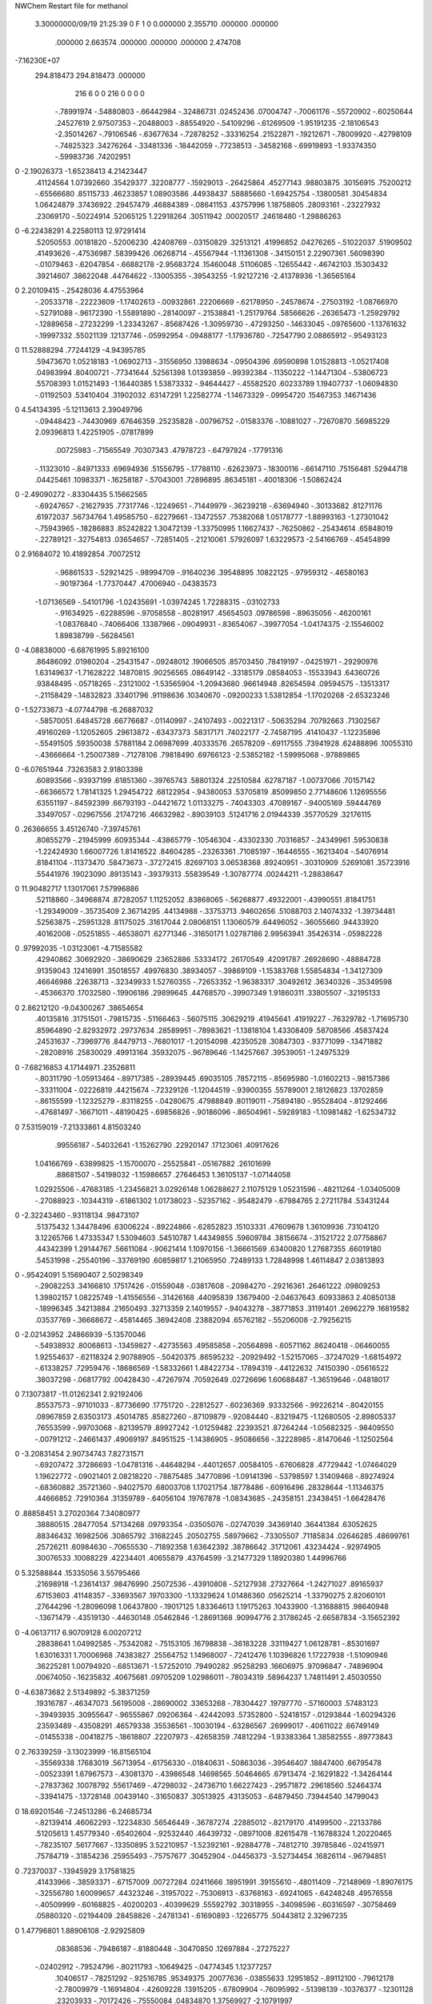 NWChem Restart file for methanol
 
 
    3.30000000/09/19   21:25:39     0    F
    1    0    0.000000
    2.355710     .000000     .000000
     .000000    2.663574     .000000
     .000000     .000000    2.474708
-7.16230E+07
  294.818473  294.818473     .000000
       216         6         0         0       216         0         0    0    0
     -.78991974   -.54880803   -.66442984   -.32486731    .02452436    .07004747
     -.70061176   -.55720902   -.60250644    .24527619   2.97507353   -.20488003
     -.88554920   -.54109296   -.61269509  -1.95191235  -2.18106543  -2.35014267
     -.79106546   -.63677634   -.72878252   -.33316254    .21522871   -.19212671
     -.78009920   -.42798109   -.74825323    .34276264   -.33481336   -.18442059
     -.77238513   -.34582168   -.69919893  -1.93374350   -.59983736    .74202951
0   -2.19026373  -1.65238413   4.21423447
      .41124564   1.07392660    .35429377    .32208777   -.15929013   -.26425864
      .45277143    .98803875    .30156915    .75200212   -.65566680    .85115733
      .46233857   1.08903586    .44938437    .58885660  -1.69425754   -.13800581
      .30454834   1.06424879    .37436922    .29457479    .46884389   -.08641153
      .43757996   1.18758805    .28093161   -.23227932    .23069170   -.50224914
      .52065125   1.22918264    .30511942    .00020517    .24618480  -1.29886263
0   -6.22438291   4.22580113  12.97291414
      .52050553    .00181820   -.52006230    .42408769   -.03150829    .32513121
      .41996852    .04276265   -.51022037    .51909502    .41493626   -.47536987
      .58399426    .06268714   -.45567944  -1.11361308   -.34150151   2.22907361
      .56098390   -.01079463   -.62047854   -.66882178  -2.95683724    .15460048
      .51106085   -.12655442   -.46742103    .15303432    .39214607    .38622048
      .44764622   -.13005355   -.39543255  -1.92127216  -2.41378936  -1.36565164
0    2.20109415   -.25428036   4.47553964
     -.20533718   -.22223609  -1.17402613   -.00932861    .22206669   -.62178950
     -.24578674   -.27503192  -1.08766970   -.52791088   -.96172390  -1.55891890
     -.28140097   -.21538841  -1.25179764    .58566626   -.26365473  -1.25929792
     -.12889658   -.27232299  -1.23343267   -.85687426  -1.30959730   -.47293250
     -.14633045   -.09765600  -1.13761632   -.19997332    .55021139    .12137746
     -.05992954   -.09488177  -1.17936780   -.72547790   2.08865912   -.95493123
0   11.52888294    .77244129  -4.94395785
      .59473670   1.05218183  -1.06902713   -.31556950    .13988634   -.09504396
      .69590898   1.01528813  -1.05217408    .04983994    .80400721   -.77341644
      .52561398   1.01393859   -.99392384   -.11350222  -1.14471304   -.53806723
      .55708393   1.01521493  -1.16440385   1.53873332   -.94644427   -.45582520
      .60233789   1.19407737  -1.06094830   -.01192503    .53410404    .31902032
      .63147291   1.22582774  -1.14673329   -.09954720    .15467353    .14671436
0    4.54134395  -5.12113613   2.39049796
     -.09448423   -.74430969    .67646359    .25235828   -.00796752   -.01583376
     -.10881027   -.72670870    .56985229   2.09396813   1.42251905   -.07817899
      .00725983   -.71565549    .70307343    .47978723   -.64797924   -.17791316
     -.11323010   -.84971333    .69694936    .51556795   -.17788110   -.62623973
     -.18300116   -.66147110    .75156481    .52944718    .04425461    .10983371
     -.16258187   -.57043001    .72896895    .86345181   -.40018306  -1.50862424
0   -2.49090272   -.83304435   5.15662565
     -.69247657   -.21627935    .77317746   -.12249651   -.71449979   -.36239218
     -.63694940   -.30133682    .81271176    .61972037    .56734764   1.49585750
     -.62279661   -.13472557    .75382068   1.05178777  -1.88993163  -1.27301042
     -.75943965   -.18286883    .85242822   1.30472139  -1.33750995   1.16627437
     -.76250862   -.25434614    .65848019   -.22789121   -.32754813    .03654657
     -.72851405   -.21210061    .57926097   1.63229573  -2.54166769   -.45454899
0    2.91684072  10.41892854    .70072512
     -.96861533   -.52921425   -.98994709   -.91640236    .39548895    .10822125
     -.97959312   -.46580163   -.90197364  -1.77370447    .47006940   -.04383573
    -1.07136569   -.54101796  -1.02435691  -1.03974245   1.72288315   -.03102733
     -.91634925   -.62288596   -.97058558   -.80281917    .45654503    .09786598
     -.89635056   -.46200161  -1.08376840   -.74066406    .13387966   -.09049931
     -.83654067   -.39977054  -1.04174375  -2.15546002   1.89838799   -.56284561
0   -4.08838000  -6.68761995   5.89216100
      .86486092    .01980204   -.25431547   -.09248012    .19066505    .85703450
      .78419197   -.04251971   -.29290976   1.63149637  -1.71628222    .14870815
      .90256565    .08649142   -.33185179    .08584053   -.15533943    .64360726
      .93848495   -.05718265   -.23121002  -1.53565904  -1.20943680    .96614948
      .82654594    .09594575   -.13513317   -.21158429   -.14832823    .33401796
      .91198636    .10340670   -.09200233   1.53812854  -1.17020268  -2.65323246
0   -1.52733673  -4.07744798  -6.26887032
     -.58570051    .64845728    .66776687   -.01140997   -.24107493   -.00221317
     -.50635294    .70792663    .71302567    .49160269  -1.12052605    .29613872
     -.63437373    .58317171    .74022177  -2.74587195    .41410437  -1.12235896
     -.55491505    .59350038    .57881184   2.06987699    .40333576    .26578209
     -.69117555    .73941928    .62488896    .10055310   -.43666664  -1.25007389
     -.71278106    .79818490    .69766123  -2.53852182  -1.59995068   -.97889865
0   -6.07651944    .73263583   2.91803398
      .60893566   -.93937199    .61851360   -.39765743    .58801324    .22510584
      .62787187  -1.00737066    .70157142   -.66366572   1.78141325   1.29454722
      .68122954   -.94380053    .53705819    .85099850   2.77148606   1.12695556
      .63551197   -.84592399    .66793193   -.04421672   1.01133275   -.74043303
      .47089167   -.94005169    .59444769    .33497057   -.02967556    .21747216
      .46632982   -.89039103    .51241716   2.01944339    .35770529    .32176115
0     .26366655   3.45126740  -7.39745761
      .80855279   -.21945999    .60935344   -.43865779   -.10546304   -.43302330
      .70316857   -.24349961    .59530838  -1.22424930   1.66007726   1.81416522
      .84604285   -.23263361    .71085197   -.16446555   -.16213404   -.54076914
      .81841104   -.11373470    .58473673   -.37272415    .82697103   3.06538368
      .89240951   -.30310909    .52691081    .35723916    .55441976    .19023090
      .89135143   -.39379313    .55839549  -1.30787774    .00244211  -1.28838647
0   11.90482717   1.13017061   7.57996886
      .52118860   -.34968874    .87282057   1.11252052    .83868065   -.56268877
      .49322001   -.43990551    .81841751  -1.29349009   -.35735409   2.36714295
      .44134988   -.33753713    .94602656    .51088703   2.14074332  -1.39734481
      .52563875   -.25951328    .81175025    .31617044   2.08068151   1.13060579
      .64496052   -.36055660    .94433920    .40162008   -.05251855   -.46538071
      .62771346   -.31650171   1.02787186   2.99563941    .35426314   -.05982228
0     .97992035  -1.03123061  -4.71585582
      .42940862    .30692920   -.38690629    .23652886    .53334172    .26170549
      .42091787    .26928690   -.48884728    .91359043    .12416991    .35018557
      .49976830    .38934057   -.39869109  -1.15383768   1.55854834  -1.34127309
      .46646986    .22638713   -.32349933   1.52760355   -.72653352  -1.96383317
      .30492612    .36340326   -.35349598   -.45366370    .17032580   -.19906186
      .29899645    .44768570   -.39907349   1.91860311    .33805507   -.32195133
0    2.86212120  -9.04300267    .38654654
      .40135816    .31751501   -.79815735   -.51166463   -.56075115    .30629219
      .41945641    .41919227   -.76329782  -1.71695730    .85964890  -2.82932972
      .29737634    .28589951   -.78983621  -1.13818104   1.43308409    .58708566
      .45837424    .24531637   -.73969776    .84479713   -.76801017  -1.20154098
      .42350528    .30847303   -.93771099   -.13471882   -.28208916    .25830029
      .49913164    .35932075   -.96789646  -1.14257667    .39539051  -1.24975329
0   -7.68216853   4.17144971    .23526811
     -.80311790  -1.05913464   -.89717385   -.28939445    .69035105    .78572115
     -.85695980  -1.01602213   -.98157386   -.33311004   -.02226819    .44215674
     -.72329126  -1.12044519   -.93900355    .55789001   2.18126823    .13702859
     -.86155599  -1.12325279   -.83118255   -.04280675    .47988849    .80119011
     -.75894180   -.95528404   -.81292466   -.47681497   -.16671011   -.48190425
     -.69856826   -.90186096   -.86504961   -.59289183  -1.10981482  -1.62534732
0    7.53159019  -7.21333861   4.81503240
      .99556187   -.54032641  -1.15262790    .22920147    .17123061    .40917626
     1.04166769   -.63899825  -1.15700070   -.25525841   -.05167882    .26101699
      .88681507   -.54198032  -1.15986657    .27646453   1.36105137  -1.07144058
     1.02925506   -.47683185  -1.23456821   3.02926148   1.06288627   2.11075129
     1.05231596   -.48211264  -1.03405009   -.27088923   -.10344319   -.61861302
     1.01738023   -.52357162   -.95482479   -.67984765   2.27211784    .53431244
0   -2.32243460   -.93118134    .98473107
      .51375432   1.34478496    .63006224   -.89224866   -.62852823    .15103331
      .47609678   1.36109936    .73104120   3.12265766   1.47335347   1.53094603
      .54510787   1.44349855    .59609784    .38156674   -.31521722   2.07758867
      .44342399   1.29144767    .56611084   -.90621414   1.10970156  -1.36661569
      .63400820   1.27687355    .66019180    .54531998   -.25540196   -.33769190
      .60859817   1.21065950    .72489133   1.72848998   1.46114847   2.03813893
0    -.95424091   5.15690407   2.50298349
     -.29082253    .34166810    .17517426   -.01559048   -.03817608   -.20984270
     -.29216361    .26461222    .09809253   1.39802157   1.08225749  -1.41556556
     -.31426168    .44095839    .13679400  -2.04637643    .60933863   2.40850138
     -.18996345    .34213884    .21650493    .32713359   2.14019557   -.94043278
     -.38771853    .31191401    .26962279    .16819582    .03537769   -.36668672
     -.45814465    .36942408    .23882094    .65762182   -.55206008  -2.79256215
0   -2.02143952    .24866939  -5.13570046
     -.54938932    .80068613   -.13459827   -.42735563    .49585858   -.20564898
     -.60571162    .86240418   -.06460055   1.92554637   -.62118324   2.90788905
     -.50420375    .86595232   -.20929492  -1.52157065   -.37247029  -1.68154972
     -.61338257    .72959476   -.18686569  -1.58332661   1.48422734   -.17894319
     -.44122632    .74150390   -.05616522    .38037298   -.06817792    .00428430
     -.47267974    .70592649    .02726696   1.60688487  -1.36519646   -.04818017
0    7.13073817 -11.01262341   2.92192406
      .85537573   -.97101033   -.87736690    .17751720   -.22812527   -.60236369
      .93332566   -.99226214   -.80420155    .08967859   2.63503173    .45014785
      .85827260   -.87109879   -.92084440   -.83219475  -1.12680505  -2.89805337
      .76553599   -.99703068   -.82139579    .89927242  -1.01259482    .22393521
      .87264244  -1.05682325   -.98409550   -.00791212   -.24661437    .49069197
      .84951525  -1.14386905   -.95086656   -.32228985   -.81470646  -1.12502564
0   -3.20831454   2.90734743   7.82731571
     -.69207472    .37286693  -1.04781316   -.44648294   -.44012657    .00584105
     -.67606828    .47729442  -1.07464029   1.19622772   -.09021401   2.08218220
     -.78875485    .34770896  -1.09141396   -.53798597   1.31409468   -.89274924
     -.68360882    .35721360   -.94027570    .68003708   1.17021754    .18778486
     -.60916496    .28328644  -1.11346375    .44666852    .72910364    .31359789
     -.64056104    .19767878  -1.08343685   -.24358151    .23438451  -1.66428476
0     .88858451   3.27020364   7.34080977
      .38880515    .28477054    .57134268    .09793354   -.03505076   -.02747039
      .34369140    .36441384    .63052625    .88346432    .16982506    .30865792
      .31682245    .20502755    .58979662   -.73305507    .71185834    .02646285
      .48699761    .25726211    .60984630   -.70655530   -.71892358   1.63642392
      .38786642    .31712061    .43234424   -.92974905    .30076533    .10088229
      .42234401    .40655879    .43764599  -3.21477329   1.18920380   1.44996766
0    5.32588844    .15335056   3.55795466
      .21698918  -1.23614137    .98476990    .25072536   -.43910808   -.52127938
      .27327664  -1.24271027    .89165937    .67153603    .41148357   -.33693567
      .19703300  -1.13329624   1.01486360    .05625214  -1.33790275   2.82060101
      .27644296  -1.28096098   1.06437800   -.19017125   1.83364613   1.19175263
      .10433900  -1.31688815    .98640948   -.13671479   -.43519130   -.44630148
      .05462846  -1.28691368    .90994776   2.31786245  -2.66587834  -3.15652392
0   -4.06137117   6.90709128   6.00207212
      .28838641   1.04992585   -.75342082   -.75153105    .16798838   -.36183228
      .33119427   1.06128781   -.85301697   1.63016331   1.70006968    .74383827
      .25564752   1.14968007   -.72412476   1.10396826   1.17227938  -1.51090946
      .36225281   1.00794920   -.68513671  -1.57252010    .79490282    .95258293
      .16606975    .97096847   -.74896904    .00674050   -.16235832    .40675681
      .09705209   1.02986011   -.78034319    .58964237   1.74811491   2.45030550
0   -4.63873682   2.51349892  -5.38371259
      .19316787   -.46347073    .56195008   -.28690002    .33653268   -.78304427
      .19797770   -.57160003    .57483123   -.39493935    .30955647   -.96555867
      .09206364   -.42442093    .57352800   -.52418157   -.01293844  -1.60294326
      .23593489   -.43508291    .46579338    .35536561   -.10030194   -.63286567
      .26999017   -.40611022    .66749149   -.01455338   -.00418275   -.18618807
      .22207973   -.42658359    .74812294  -1.93383364   1.38582555   -.89773843
0    2.76339259  -3.13023999 -16.81565104
     -.35569338    .17683019    .56713954   -.61756330   -.01840631   -.50863036
     -.39546407    .18847400    .66795478   -.00523391   1.67967573   -.43081370
     -.43986548    .14698565    .50464665    .67913474  -2.16291822  -1.34264144
     -.27837362    .10078792    .55617469   -.47298032   -.24736710   1.66227423
     -.29571872    .29618560    .52464374   -.33941475   -.13728148    .00439140
     -.31650837    .30513925    .43135053   -.64879450    .73944540    .14799043
0   18.69201546  -7.24513286  -6.24685734
     -.82139414    .46062293   -.12234830    .56546449   -.36787274    .22885012
     -.82179170    .41499500   -.22133786    .51205613   1.45779340   -.65402604
     -.92532440    .46439732   -.08971008    .82615478  -1.16788324   1.20220465
     -.78235107    .56177667   -.13350895   3.52210957  -1.52392161   -.92884778
     -.74812710    .39785846   -.02415971    .75784719   -.31854236    .25955493
     -.75757677    .30452904   -.04456373  -3.52734454    .16826114   -.96794851
0     .72370037   -.13945929   3.17581825
      .41433966   -.38593371   -.67157009    .00727284    .02411666    .18951991
      .39155610   -.48011409   -.72148969  -1.89076175   -.32556780   1.60099657
      .44323246   -.31957022   -.75306913   -.63768163   -.69241065   -.64248248
      .49576558   -.40509999   -.60168825   -.40200203   -.40399629    .55592792
      .30318955   -.34098596   -.60316597   -.30758469    .05880320   -.02194409
      .28458826   -.24781341   -.61690893   -.12265775    .50443812   2.32967235
0    1.47796801   1.88906108  -2.92925809
      .08368536   -.79486187   -.81880448   -.30470850    .12697884   -.27275227
     -.02402912   -.79524796   -.80211793   -.10649425   -.04774345   1.12377257
      .10406517   -.78251292   -.92516785    .95349375    .20077636   -.03855633
      .12951852   -.89112100   -.79612178  -2.78009979  -1.16914804   -.42609228
      .13915205   -.67809904   -.76095992   -.51398139   -.10376377   -.12301128
      .23203933   -.70172426   -.75550084    .04834870   1.37569927  -2.10791997
0     .63606539    .61526894   -.68107235
     1.11524774    .59873218   -.49864157    .20402423    .49407497    .15224862
     1.02277486    .65080060   -.52351418   1.26266351   1.82321522  -1.18967979
     1.19782551    .63905203   -.55726086  -1.06061945    .13333515  -1.98481107
     1.11207385    .48977946   -.49816076   2.33465233    .39077318    .41424554
     1.16087877    .62296543   -.36942532    .49190245    .05839265    .66927542
     1.25667242    .62707168   -.37419138    .44407279   -.19113377  -1.80259518
0    2.31502507  -2.52457952    .06619256
     -.71274445  -1.02268742    .04958076    .41769099    .47529189   -.30664107
     -.77808286   -.99384409    .13192124   -.09711199   1.77260718  -1.13754224
     -.63459759   -.94728706    .04015451    .72604251    .07086221  -1.07547084
     -.76770379  -1.02647388   -.04447315   -.14572112  -4.15457953   -.02316733
     -.66010468  -1.14770943    .07188692   -.79525568    .33132396   -.01613397
     -.57703082  -1.15284538    .02405017   -.26218450   -.45792882    .95563815
0    5.54542650   6.35158953  -2.61633599
     -.03869003    .23133005   -.11025409    .49473097    .34645812   -.58988679
     -.10822095    .30709744   -.07411887    .60957729    .95000203  -1.59593990
      .05377890    .28483483   -.13188125   -.75926445   3.20826392    .61051401
     -.07292308    .16736644   -.19160370   1.09904553   2.03465896  -2.24478367
     -.01832715    .13883660   -.00114724    .05487636   -.35693136    .14551296
      .05978899    .08414097   -.01220421   1.59101352   1.52349678   1.08342746
0    5.59256781   8.01787367   6.70367407
     -.21927526    .98797937   -.04092329   -.30700560   -.93074650    .76574274
     -.14651168   1.05658444    .00243345  -1.64872633   1.42595946   -.50476662
     -.17846419    .89560093   -.08193159  -1.79395153  -1.41596700    .31436756
     -.27358539   1.02587655   -.12749820    .22821127    .15522704    .88826291
     -.29936854    .96240287    .07687471   -.27392103    .25022796   -.03553567
     -.31972263    .87096057    .05589812    .99550707   -.18537126    .53045705
0   -2.79429513    .24820500   6.11833865
      .67968860  -1.03646718    .97563170    .81707905   1.08652690    .81136292
      .74786616  -1.07104797   1.05332976  -1.00669600    .88388552   2.39718330
      .73469503   -.98936056    .89416847   -.80649217  -1.46636101  -1.96835541
      .59786598   -.97292552   1.00952156   -.96571359   1.02987747  -2.88884335
      .62505341  -1.15513140    .92476390   -.27976164   -.00074978    .31780806
      .53941807  -1.13339284    .88721362   -.14160978    .00317633    .00185137
0   -5.88496147   1.23118679    .99747361
     -.57060076    .02861916   -.76646769   -.05888321   -.14580735   -.78642123
     -.48523532    .01245222   -.70064693    .26723747   -.61270547  -1.31488852
     -.52844959    .02555492   -.86694101   -.10583946   -.71067641   -.79209122
     -.62324903    .12285156   -.75132125    .05323400    .21535606  -2.45121817
     -.65856793   -.08082748   -.75586857    .04595826   -.03966808    .38144820
     -.70702157   -.07652015   -.67310570   -.93158649   -.23896014   -.16485270
0   -4.24817712   5.97936247   1.62990466
    -1.11004732   -.09815354   -.19873696    .17392275   -.38252333    .03309973
    -1.14383428   -.08939410   -.09547654   1.24962327  -1.95552063    .55632485
    -1.13580177   -.19875479   -.23185941   -.55900721  -1.10474869   2.57026067
    -1.00185624   -.08559942   -.20298963    .12781105   -.31692703  -2.68435945
    -1.17047042    .00340662   -.28083790   -.37198169   -.61503970   -.03299031
    -1.17798158    .07542037   -.21780138    .79114616  -1.59186781   1.28573079
0   -1.21821740  -5.10843019  -2.35089428
      .60364888    .56923233  -1.19780783   -.33089674    .40327267   -.21619300
      .66397607    .65436770  -1.16628643   -.56367588    .18021737    .87266553
      .66288859    .47784464  -1.20227400   -.66174669    .18032948   -.08235817
      .56089886    .59698830  -1.29415638   2.06202142   1.42217999  -1.06203945
      .50731413    .54463688  -1.09454220    .24438909    .03998977    .32056886
      .42123762    .56493338  -1.13189037    .43521215    .05357274   -.11796974
0    7.65286563  -1.64838406   1.94678097
      .25674435   1.17671198   1.28083908    .07081883   -.60417789   1.06812781
      .33063077   1.24327561   1.23621756    .26494275  -1.23143398    .43522621
      .21169357   1.22450531   1.36782888  -3.03319282   2.06635435  -1.72424346
      .30216697   1.08073352   1.30545456   -.15719832  -1.02391027   -.08445555
      .16007645   1.14332011   1.18635199    .03080975    .36345594    .45972380
      .14510205   1.22133065   1.13244352  -1.67112665   -.63227749   -.60145250
0    3.91368761   5.18110429   4.07991896
      .69680144   -.19719351   1.25758087   -.11387378    .38569841   -.14382207
      .75245561   -.29016283   1.26942647   1.17348953   1.27686363   1.15034609
      .76021400   -.11857556   1.21660448    .14082045    .66734133    .76693032
      .67251165   -.16134076   1.35760880    .83399342    .59794676    .01997094
      .58694546   -.21849469   1.17522541    .03890283   -.33830947    .18514239
      .52576581   -.14529172   1.18592011   -.22852208   -.52584686   -.04605002
0    -.52807703  -2.61782721   2.89145530
     -.54188972   -.21548377  -1.04241241   -.02985441   -.66268514    .10631493
     -.53146927   -.28807396  -1.12305408   -.83568463   -.44659659   -.20213874
     -.57414860   -.12353087  -1.09124916   -.09459042   -.63650966    .19808853
     -.44732855   -.19936987   -.99064824   -.28426154   1.52303394   -.01551470
     -.64083687   -.26199731   -.95637259    .23321020    .25189061    .06662984
     -.62707692   -.21054909   -.87649929   -.01654382  -2.39504080   1.94738805
0   -1.87208911  -8.75284546    .59913379
     -.03154231   -.68421603    .14676304   -.02840254    .32856073   -.09879512
      .03259659   -.60816630    .19130111    .19670812    .18639720   -.17849536
     -.13556811   -.66970685    .17590266   -.11473123   2.63169237  -1.32026365
     -.01477027   -.78905271    .17144048  -3.78812510   -.48174900   -.38323086
     -.02021642   -.66520741    .00650024    .15078947    .21747535   -.65955746
     -.06945568   -.58570545   -.01520077    .10753520    .25328524   -.43274015
0   -4.40892222   3.78317324   1.02606587
     -.30293056    .83360066    .40525920    .32095622   -.50337116   -.15245787
     -.22213896    .88127103    .46076825    .12334750    .37597541   -.60174323
     -.30507879    .87946092    .30639960   1.56800474  -1.47961645   -.66041068
     -.39664159    .83363552    .46093009   -.40409234   1.75382615  -1.25167271
     -.26166264    .70124794    .36177502    .23272925    .19045666   -.47044870
     -.27984872    .64234625    .43536752    .22195989    .29251062   -.39120001
0   -3.65880096    .78751209  -2.12363157
      .69406102  -1.31609795   -.10495437   -.63650217   -.22073905    .54127767
      .72308097  -1.37688763   -.19064835  -5.33932158   -.91218431   -.84697376
      .78422060  -1.31106251   -.04390609   -.05924857  -3.25230348    .09802802
      .60618260  -1.35421867   -.05294281    .98561774   -.06635159   3.62958291
      .67196040  -1.18598353   -.15080369   -.53593800   -.03427368   -.90334048
      .62426852  -1.19772156   -.23328826  -2.09831725  -1.77921295    .16790891
0    4.35230529   1.14253625    .30382505
     1.04407442   -.61848084    .10406867    .02986373  -1.07659768    .30843474
     1.07194307   -.69476553    .03137077   -.50106642   -.08492569   -.97578699
      .98477378   -.65489650    .18796345  -2.43314098    .51874439   -.62697312
      .97026095   -.56066409    .04848276    .79258729  -1.54814063  -1.25320279
     1.14742052   -.54257565    .14962244    .42272320   -.30219990   -.33588899
     1.13058388   -.45607259    .11154686   -.02651974   -.46703474   -.51861382
0   -8.97644631   4.26847492 -10.69186254
     -.34494924  -1.26000905   1.16823836   1.05339506   -.69600814   -.22019415
     -.25176835  -1.21754008   1.13089255    .14486470   1.77182277    .13084124
     -.32721170  -1.35546751   1.21777684  -2.27942626   -.82900940    .97003146
     -.41803233  -1.27259293   1.08835401    .07957236   2.52501077    .02084656
     -.40994152  -1.18294398   1.26613206    .06038954    .70107272    .38431104
     -.43548247  -1.09627231   1.23370240    .41338866   1.57963145   2.31209566
0   -3.25826454   6.89786019 -11.98033560
     -.97317724    .88242158    .87250260    .13821274   -.15142070    .27990054
     -.97958066    .91508386    .76870871   -.26448646  -5.38303266  -1.64241769
     -.86705886    .87324924    .89564906    .35939227   1.09595201   -.16205478
    -1.01896673    .78396374    .88200932    .46590771   -.19884780   1.54760695
    -1.04525125    .97904537    .95002269   -.48954844   -.61249547    .11935397
    -1.01781848   1.06106115    .90834708   1.58368693   -.59075281   1.38524004
0    4.35905718   2.07062297  14.43328141
     -.74876665    .01427951    .47413713    .31925251   -.00748976   -.22421184
     -.74736622    .02687532    .58239786   2.72719330   -.42386491   -.15170886
     -.70553389    .10207044    .42613004   -.35530137   1.13200007   1.17481695
     -.85015306    .00282085    .43579010    .26176487   1.75272786   -.68461115
     -.67849782   -.10427183    .45622587    .00456707    .57106098    .14348156
     -.64676795   -.09903017    .36577290    .33654897   1.08217321    .28522682
0    2.90566346   6.25097623  -6.15707228
     -.38116553   -.15245012    .31771715   -.02141695    .29701912    .30815041
     -.32836525   -.20428235    .23767622   2.18675873   -.27540132   2.03329628
     -.32163861   -.07193916    .36079303   1.11682890    .47595780  -1.49310461
     -.40299158   -.22517101    .39592391    .88834330   -.00095339    .29669611
     -.49828050   -.09090912    .25757927    .23235203   -.07077374   -.12453014
     -.46380589   -.02481354    .19709063   1.11961855    .73711457   1.21065250
0   -4.84819165  -3.98160222   8.11335644
     -.61135900   1.25570262   -.91669755   -.18634546    .28116363   -.37711507
     -.58306639   1.25453497  -1.02195516   2.03632425  -3.59401649    .07179477
     -.67365721   1.16754834   -.90157291  -1.17721880    .74157570  -1.59757523
     -.66885377   1.34271137   -.88499852  -1.76848057  -1.05183887    .57580846
     -.49266265   1.23545964   -.84065673    .27328508   -.45911426    .81430638
     -.42670975   1.30441265   -.85122546   1.27261808  -1.30870105   1.32057119
0   -9.29222878   -.36268518   3.84555556
      .97671695   -.21388088   -.00371377   -.52511652    .32596962   -.70996486
     1.01440231   -.24695017   -.10049825   2.67378595    .29940060    .42562129
      .87102000   -.24049707   -.00456964   -.32426054   -.77859878  -3.80103049
     1.00583291   -.11098682    .01740680    .69723262   -.48333953   1.99622385
     1.04689218   -.28487622    .09685190    .51981051    .50580494    .29874830
     1.04995770   -.22540480    .17214966  -1.05159996   2.09152694   -.80727160
0     .30586650  -9.01965769  -4.33904456
     -.69487553    .19484501   -.44430917  -1.06836713    .27425644    .32223782
     -.76636739    .20841489   -.36315639    .38278842    .83281687   1.55578368
     -.61264518    .13272096   -.40881591  -2.98128589  -1.96494201   1.09601618
     -.67237877    .29634032   -.47707496    .12873069   -.75423367  -2.33287157
     -.75455832    .12302437   -.54669762   -.36578097   -.17744527    .16169036
     -.80626330    .18098172   -.60312049   -.76603832   -.68629140   -.00210905
0    5.08842961  -2.56246566   4.44734411
      .75717971   1.19380949    .25103026   -.30038591    .73709501    .51267866
      .81735876   1.25006106    .17964929   1.33237480    .50670981   1.65139595
      .82830549   1.12949850    .30285902    .33059162   1.48595139    .59461301
      .68346612   1.13341698    .19811473   2.30172485   -.64583492  -1.79892197
      .69269612   1.28624193    .33498055   -.00610447   -.31288090    .49632200
      .73395030   1.29742696    .42093977   1.41355950  -1.51126510    .01378285
0   -1.88777158   1.22541891   3.15194425
     1.03760479   -.52933388   -.68152088    .05344305   -.39601350    .36527681
      .97502041   -.55346506   -.59560300  -1.86492602   -.07045758   -.87859200
     1.14197670   -.51624436   -.65295221    .21350824  -2.34147528    .81223769
     1.00463681   -.43436807   -.72365883   2.12991392    .71986953   1.11048476
     1.02378325   -.62487694   -.78283804   -.51796213    .60729469    .42317280
      .93033257   -.63133052   -.80384568   -.47648270  -3.55143959    .68949197
0    2.28107720   8.10156990   -.41784391
      .98878031    .55481381   1.23985036    .72233086    .67360562   -.58664510
     1.01313625    .51125530   1.33675466    .50875196  -2.71328477  -1.91822894
     1.03094813    .65514571   1.23381842    .80101388    .69204610    .17330921
      .88129799    .56897922   1.22854146    .60952664   -.05580583   -.47740735
     1.03486190    .46807180   1.14289144   -.17671223   -.20664285    .09340076
      .95312596    .42601438   1.11520733    .34047070   -.89738941   -.42062131
0   -5.37568319   3.86393626  -1.66268793
    -1.01642133   -.89960874    .79860006    .36625562    .08226265    .12334774
     -.99830290   -.96801633    .88150437    .68952748   -.81648618   -.67029365
     -.97470973   -.79943433    .80890682   -.45866602    .72972921  -2.20046354
    -1.12379344   -.88113685    .79528022    .79572290   3.28530529    .77964324
     -.97275219   -.96520597    .68249537    .03593780    .03426875   -.33457791
     -.87791102   -.96157481    .66807429    .17094013    .91413206    .65233321
0   -3.84469657   3.16120052  -4.24080038
      .46617680   -.55629255  -1.13602382    .09572541    .43061857   -.06450631
      .43759181   -.50995204  -1.04159683   -.83701230   -.94954660    .36176803
      .47517044   -.47135331  -1.20373970    .29782376   1.21614238    .92352348
      .39628967   -.62993788  -1.17568689   -.14374637   1.56208278  -1.85827056
      .59479092   -.60775787  -1.11286686   -.20480464    .06130007    .34205812
      .63574565   -.60024008  -1.19936653  -2.11601937   2.01115093   -.48751213
0   -1.37385450  -7.02785783   -.66626447
    -1.09915956   -.22933545   -.57652668    .71984952    .07244775   -.49306315
    -1.04062690   -.16119283   -.63826412    .12956365   -.36903934  -1.56749815
    -1.05254601   -.24586638   -.47939324  -2.66418145  -1.53396517   1.02572521
    -1.10905398   -.32451415   -.62871974   -.79896902   -.53443666    .81741255
    -1.23645392   -.18694940   -.54818547    .10956323   -.22535387    .03319841
    -1.27410715   -.16670113   -.63414035    .17651871  -3.06344977   -.76588866
0    6.76005417  -7.14058097  -8.39036359
     -.12690776   -.70430562  -1.11724298    .25323457   -.87556402    .29175782
     -.22363992   -.71246316  -1.06767139   1.29716222    .26490545   2.67977678
     -.13968116   -.75775459  -1.21137612   2.28300417  -2.33794904    .77767877
     -.05139144   -.74810598  -1.05197574    .66631055   -.25039649    .24200090
     -.10066451   -.56878581  -1.15254947   -.25128306   -.14503174   -.37709236
     -.06995746   -.52670381  -1.07191335    .54792459  -3.25583917   1.09688935
0    3.90333279   3.22740543   2.76544170
      .41796946  -1.10969281    .17165397    .37629135    .41434804   -.00258261
      .42681127  -1.20134447    .11332047   -.32625766    .88586816   -.87523416
      .51455330  -1.05993298    .16290628   1.76093665  -2.42892453  -3.20057353
      .40637691  -1.12807979    .27846471   2.18523298   1.66701676    .45669169
      .30766132  -1.03244301    .12718276   -.31337695    .00736673    .11748145
      .29353664  -1.05281455    .03443852   -.25245731  -1.09197274    .33609045
0   -3.61081215  -1.40134635  -5.84786368
      .58300604   -.44475131   -.11823922    .75895399   -.75273908    .08601964
      .58823390   -.53962006   -.06482022    .78487521  -1.81174934  -1.71549049
      .51393818   -.45080833   -.20234596    .06906178    .30679685    .55463362
      .68106770   -.42601796   -.16198821   1.69965743    .64773130   2.58630131
      .56309383   -.33199930   -.03380390    .10816822   -.75944012   -.20089379
      .57981045   -.36407596    .05512103   -.76326769   -.68967058   -.00287380
0    1.72624566  -7.11206357  -2.00261818
     -.92599056   -.03250178    .13469919   -.09900864   -.62576106    .23708934
     -.87654154   -.04237869    .23133377   -.68651366    .81259861    .71205097
     -.92414195    .07043435    .09889786   1.30431467  -1.18516680  -1.44128562
    -1.02959815   -.06539663    .14272396   -.34716654    .16879800    .37901185
     -.85769728   -.10391485    .02821204   -.20910820    .26401890    .17157555
     -.83200413   -.18739906    .06803979  -1.02513489   -.01381932    .13430693
0    1.61105512  15.55934760  -6.82767183
      .13652410    .63758451  -1.23032967    .53473444   -.83489098   -.02840926
      .14155810    .70793247  -1.31343697   1.08969531  -2.07511009  -1.08012707
      .05681910    .56651590  -1.25217834   -.34861003   -.03240753    .50554512
      .11878979    .69240028  -1.13780007   -.51144904   -.67369690   -.31144037
      .26124747    .57115392  -1.22071598   -.00683244    .48311490    .30038157
      .24291360    .49206944  -1.16947620  -1.35591755    .37736374   -.30271031
0  -10.44917285    .49764146   6.91823740
      .41707175   -.07314181    .60532519    .78824648    .00989457   -.44728885
      .38199802   -.04163981    .50704774   1.02684504    .72230302   -.31001989
      .51561000   -.02966467    .62208681    .68370489    .14941830   -.18881397
      .42511851   -.18180962    .60807424   2.82475072    .11505402   2.56755269
      .33712441   -.02304808    .70093313    .62731874   -.52390275   -.15080509
      .24775023   -.05732230    .69361647    .74726414   -.97081148    .40591977
0     .46726805   5.65470455  -8.20488098
     -.65126102   1.16804732   -.08318698    .61012398   -.34473923   1.13417536
     -.64056600   1.08431491   -.01422685   2.81623247   -.53244263    .63876415
     -.58150647   1.24375974   -.04736894   -.37520866   1.83241272  -1.23309968
     -.75274397   1.20714705   -.09049616    .87539086    .10568512   -.57777341
     -.59860835   1.13421911   -.21287065    .24759304    .40215256    .69487891
     -.57469689   1.04158153   -.22077765  -1.56448684    .05226905  -2.11538119
0    3.05479486  -1.28849976  -5.09889519
      .98937748  -1.22619794   -.38846428   -.18790474    .00646102   -.44758166
     1.00001001  -1.22291618   -.28003375  -1.68133006    .81176931   -.29875711
      .91253592  -1.29915834   -.41402115   2.77894871  -2.94571069  -1.68544260
     1.08276468  -1.25683218   -.43559580  -2.38709768  -1.54340955  -4.25964349
      .93904889  -1.10357959   -.43476040    .38687613    .80057520   -.35740769
     1.00544041  -1.03904104   -.40940412    .53458041    .58417873   -.18954298
0    4.06561267  -6.04305950    .00956345
      .37989579   -.73172436    .25928440   -.29056516    .03733237   -.39376776
      .29752149   -.69963185    .19552276  -1.42740668  -3.27075192   -.78438891
      .41670969   -.65180505    .32361666   -.50045119   -.08994244   -.11339052
      .45695638   -.76435362    .18944173    .20311767    .36614021   -.00982828
      .33016614   -.83532584    .34494576   -.12599832    .13954129    .53619411
      .30880285   -.89976823    .27707243  -1.19664868   3.09544603  -2.18828398
0    7.47515378  -4.23101871   3.14389940
      .79702911  -1.32479287   -.73459126   -.23214188    .77514486   -.42440696
      .69542933  -1.35638246   -.71091462    .29689768    .19331935   1.20819165
      .87011246  -1.39620395   -.69664024  -1.16177979   -.87183786  -1.60243162
      .80169193  -1.22613114   -.68849222  -1.09515141    .69240675   -.14200550
      .82183362  -1.30773870   -.87042826    .27403001   -.15129519    .39174827
      .78071450  -1.38642423   -.90694956   -.01860482   -.35903508   1.14955137
0   -3.70818809   4.14940318   5.31993632
      .77062020    .28132849   -.60785715    .15317253   -.02153752   -.07336500
      .69931920    .36367803   -.60389242    .87566640    .57512733   2.72893271
      .75337215    .20343438   -.68212702    .55985298   -.69396261    .52430345
      .77131677    .22754231   -.51305439  -2.08606909   2.73281547   1.67076917
      .89199853    .32628747   -.64751189   -.48960315   -.36271177   -.91938071
      .95626562    .27375608   -.59928126  -1.86169279  -1.20138226    .06935360
0   -5.81324002  -4.08933205   7.80741665
    -1.07558572    .50388748   -.97192492   -.81961304   -.77718751   -.94332346
    -1.06995085    .59223590  -1.03551583  -2.18651858  -2.23991466  -3.24283079
    -1.07916814    .41694896  -1.03757444    .67564471   -.21367309  -1.82181964
    -1.16686609    .51281030   -.91302432    .85075548   1.56155631   1.53557831
     -.96204942    .49363430   -.87687569    .28136685    .08684669    .22659778
     -.95074130    .58159386   -.84011644    .30047361    .50306384   -.74483264
0   -1.38117668    .93924828    .16185094
     -.58002151    .12459836   -.04061715    .10081916   -.13811997    .84749208
     -.52776843    .21999232   -.04773114  -1.94900289    .96231866   -.45004607
     -.57477324    .09741829    .06480913   -.57177501  -2.57489966    .31603853
     -.52628016    .04624268   -.09403301  -1.04239834    .16218480   -.82151333
     -.70964003    .13572506   -.09384502    .05537519   -.42714370   -.14060419
     -.75995572    .05939389   -.06455536   -.30170605   -.34511778   -.53048293
0   -1.92503322   5.71046078    .28986288
     1.18644314    .21410152   -.53131291    .25083811    .20144419    .70942196
     1.28626319    .17323446   -.54702409   -.55652454  -1.55617279   -.13140466
     1.17251743    .28288276   -.61471684   1.47882516   -.39200813   -.01358787
     1.17078736    .27591098   -.44290766   -.87862752   1.71815802   -.49418399
     1.09104524    .10510230   -.53802672    .46938153   -.43134379    .46529196
     1.12263395    .04028132   -.47465168  -3.63370577   -.86736762   2.39166711
0    2.18795528   -.85682753  -6.74783898
     -.93287746    .91783356  -1.16851493   -.51909808   -.15235669    .59963210
     -.88079600   1.01187741  -1.15050725   -.76073088   -.28682111   2.13603935
     -.85992376    .83958563  -1.18939597  -1.44093854   -.38641961  -2.14912960
     -.98623771    .92450955  -1.26332588   -.40936615   -.24833812    .53084320
    -1.01023830    .88268038  -1.05831987   -.12725857   -.06316531    .19575003
    -1.07041092    .95554891  -1.04142512   2.01318677   2.60832183  -2.56004027
0   -1.12649587   5.79931005 -10.13114880
     1.15705689   -.75447175   -.33823886    .32216173    .18932476    .03449618
     1.09557666   -.67446642   -.37947391   -.53114024   -.59660697   -.25278067
     1.13866921   -.75827893   -.23086848   -.55788912  -1.34184738   -.14117340
     1.26557385   -.74561386   -.34339714    .32153097   -.49344973  -2.80774676
     1.12087838   -.87916954   -.39228657   -.21091218   -.38915576    .18569510
     1.14670624   -.87148187   -.48442680   -.36502959   -.68528564    .11652551
0  -10.92545608   3.88654750  -1.58493079
     -.97633373   -.59168717    .38440980    .89795104   -.39565045    .40464054
     -.89198432   -.56357748    .44746551   1.37003716  -1.23851898    .16459170
    -1.07379063   -.58681524    .43298365   -.48164355    .34469146  -2.24282239
     -.95419225   -.68687055    .33613059   3.69949698    .27579090    .19286803
     -.99227044   -.49319748    .28365237   -.45263431    .01595938    .23920896
    -1.07713635   -.49888626    .23913928    .08479343    .18398154   -.84018810
0     .21506250  -1.91569183  -3.45171834
     -.14550877   -.03591153   -.80181369    .02421804    .10584885    .34563038
     -.03921267   -.03002186   -.82521138   -.55809272  -1.15494939  -3.25314028
     -.16462260    .01419012   -.70691646    .71863700  -1.17213189   1.19002179
     -.17169445   -.14120738   -.79141681   -.09645289    .06550374   -.32242175
     -.23466781    .01294820   -.90688059    .53157637    .33775465    .11242017
     -.21680560   -.03298774   -.98926281  -2.77332473   2.81105754  -2.25831355
0   -5.24371380   4.71541142   1.45324619
     -.52719346  -1.02171628   -.56560749    .55578005   -.29534335    .20068038
     -.49003083  -1.02131315   -.66807591   -.72455234   -.01140867   -.28160019
     -.43832946  -1.00402653   -.50501655   -.66304002  -1.09989646   2.33338933
     -.57294140  -1.12064508   -.56450335  -2.17515321    .85779420   -.78775119
     -.62767410   -.92568986   -.55808882    .40278834    .02732695   -.25716285
     -.68516319   -.94220085   -.63317805  -1.14363110   -.35516572    .95745320
0   -2.07181646   -.16186623  -1.90151557
      .96561205  -1.15278526    .64387897   -.65445803    .12474648    .40635435
      .94349882  -1.08578884    .56079175  -2.82050882   -.17233122    .68482923
      .92200596  -1.11496681    .73634124   3.90495699   2.54364771   1.87881070
     1.06899133  -1.18087891    .66399056   -.73048028   -.00920338    .61331843
      .89223398  -1.27007639    .61801765    .81965044    .63700185    .19907503
      .80859831  -1.27155055    .66512286   1.75592044  -1.64579107   1.98709626
0     .76523612  -5.48229795  -6.95946350
    -1.19541820    .33252139    .83981401   -.20534292    .62575353    .20131293
    -1.27173735    .39955506    .87934723   -.89771100    .28945901   -.53632774
    -1.22746256    .28332048    .74798031  -1.37844114   -.39170188   1.12031085
    -1.18299561    .25787821    .91826829  -1.85556184   -.67358580   -.70686554
    -1.07355473    .39579032    .82620467   -.03817854    .82985117    .25126231
    -1.06005698    .42985961    .91493513   2.34733269  -1.70518294   1.00469577
0    -.42339430  -7.49509343  -5.86151342
      .08520274    .62664400    .00457452    .80890323   -.31587987    .31559478
     -.00800760    .64483820   -.04892132   1.07103813   2.56521087    .67979742
      .13050918    .53382096   -.03024228   1.92744833    .55950381   -.64724450
      .07446838    .63272144    .11287429  -1.51904735  -1.95334809    .25158644
      .16690767    .73419754   -.03453452   -.04701671    .73634825   -.02542916
      .14441293    .80412904    .02726817   -.49530633    .55779059    .01724401
0   -3.85620733   2.05250160  -5.92284721
      .32503052   1.12782306   -.05180613    .12758497    .35541684    .18890966
      .25646167   1.09686314   -.13067815   2.00363606    .94500563  -1.77124853
      .37948547   1.20861519   -.10067626    .58868907   -.53572256   -.81160822
      .39334636   1.04370494   -.04005505   1.38086590   1.04721010  -1.67503300
      .26139949   1.16644087    .06151252    .23203510   -.28075940   -.76851924
      .32514363   1.16087761    .13307882   2.91198343   -.98764269  -3.03159892
0     .78357288  -7.74234267   3.43345752
     1.05111970   1.17878698    .46595900   -.18486171    .20700571   -.27642742
     1.09025903   1.18001688    .56768215  -2.16611350   -.95016584    .55848130
      .95550517   1.12648124    .46423523    .16490290   -.43823704  -1.85349841
     1.11109612   1.11735513    .39880279   -.82317353  -2.11383610   1.15954152
     1.03779812   1.30493285    .40182868    .08121499   -.11289116   -.04241989
      .97508703   1.35811815    .45137304  -1.02326734  -1.13145704   -.30010412
0    5.42002576   3.48528809 -11.13846964
     -.38633941   1.25013665    .21129484   -.04690371   -.29129834   -.07699365
     -.38607909   1.33807211    .27570205   2.10653003   1.80727673  -2.70341295
     -.41984047   1.28036500    .11207324  -1.98621852   2.71430797   1.34416169
     -.45831715   1.17256673    .23743127    .67179659   -.01784709   3.12995315
     -.25445202   1.19196789    .20427993    .04577188   -.37047661    .21704030
     -.27032278   1.10982210    .15720352  -4.48116494    .15155094    .39054104
0  -13.34496083  -1.54507119  -9.40148130
     -.67624938    .58961496   -.57770078   -.15214902    .47282294   -.26059207
     -.76965161    .62289688   -.62297041    .11283493   -.46682193  -1.55627841
     -.60029320    .60283697   -.65475165   1.15472632  -1.35987728    .63700842
     -.69227527    .48235350   -.56678523  -1.54790627    .60520963   -.80197965
     -.63069767    .65379076   -.46370321   -.41913090    .31910104   -.52459502
     -.53578497    .63953705   -.46160308   -.45897144    .12673205    .36848719
0    -.01131875  -3.75530165   6.96340320
      .46386231  -1.17714679   -.95804378   -.09549002   -.24715416    .04013435
      .40563747  -1.26671100   -.97970296   -.80628550    .57969495  -1.65594708
      .49942527  -1.13905749  -1.05378030   2.20818868    .04556047    .94740736
      .55921945  -1.21472208   -.92094777   -.88534120    .66136314   3.31975638
      .39848106  -1.08530764   -.87176184   -.57845166   -.59556810   -.54719622
      .37258880  -1.14616940   -.80218140    .80871753  -1.54062377   -.81610970
0   -4.55079784    .25478196  -7.62931220
     -.03631224    .93496046    .96078090   -.16100556   -.49335612   -.42789912
     -.02883150    .96056698   1.06646602   -.90621502   1.25087390   -.76265958
      .06662257    .94058590    .92537215   -.58870370  -1.67204010  -1.97006390
     -.09975897   1.00449132    .90581750    .29752688    .47851427    .24305045
     -.08342082    .79927388    .95184881   -.41645027    .54691372    .27510109
     -.13628631    .78121736   1.02992058   -.69351936   1.25381016    .25836578
0   -1.53841451   -.53134630   -.05440290
     -.10552703  -1.24884237    .44882179   -.57666612    .63496155    .09226176
     -.10626484  -1.21927051    .55373109    .19266001    .63109123    .10440617
     -.01022966  -1.24829746    .39591515  -1.78280149    .91396522  -2.20622355
     -.15283090  -1.17767329    .38115861   -.49004395    .08784143   -.55447651
     -.15655670  -1.38148691    .43889681    .79480158   -.14843681   -.47718913
     -.17796353  -1.40620341    .34863695    .18367963   1.03783117   -.67726636
0    4.09173772  -8.29724515   5.01841157
     -.43127040   -.54838202    .04135579   -.44214242   -.70946476    .40798894
     -.49812921   -.46849418    .07343119   -.04326326   -.99847837   2.05097014
     -.43361399   -.56817088   -.06580721  -1.40252162    .21160344    .24212617
     -.45791893   -.63857544    .09645573  -1.02802570  -1.33094262   -.85067576
     -.29765414   -.51415805    .07739981   -.10631311    .33026877   -.22724156
     -.29026641   -.47977092    .16672476   -.39784267  -3.65605565   1.54550367
0   -5.38196452  -1.21649586  -2.53551684
    -1.07920040   -.42023261    .76811826    .23473658    .14527877    .01782196
    -1.12992715   -.46169614    .85523068   -.91432835   2.27687687    .43258873
    -1.14812247   -.38457976    .69157009   2.65790560   -.09626216  -2.43233154
    -1.02535178   -.50273375    .72148255  -2.23314696  -2.91781933   2.15711443
     -.99277243   -.32186477    .81018447   -.12130069   -.11466581   -.17746483
     -.91952363   -.32618975    .74828207  -1.06845026   -.26828060  -1.32358300
0    -.34639989   4.81757656    .53827205
      .27355056   -.29214651   1.26022970   -.13251962    .36796957    .13941881
      .36954437   -.30719003   1.30962485   2.01282306  -1.07240199  -3.98835771
      .20628197   -.22011196   1.30678032   -.48181991   -.64093304   1.24670560
      .21630328   -.38379534   1.27452095   -.51430876    .48979039   -.56295545
      .28254980   -.25501434   1.12366222   -.05327823    .34739294   -.04016920
      .33872403   -.17722316   1.12666024   1.22519238   -.55006667    .11356488
0  -10.72202942  -1.75372936  -5.02986710
      .02597889    .63444232   -.37052695    .03514421    .38909662    .47699612
      .03678564    .53452140   -.32833663    .26456231    .59240371    .90632755
      .11243249    .64780444   -.43555178    .06950624   -.76334583    .26472769
      .02500225    .69289731   -.27853205    .94170908  -2.11294027   2.18515091
     -.10242303    .64248156   -.43508534   -.45175215    .50835497   -.02572490
     -.08787424    .66513436   -.52723296  -1.02221772    .26177640   -.18086274
0   -1.63555504   4.09195184  -3.13763171
     -.17481501    .99720000   -.49610687    .22639041    .73684540   -.35290097
     -.10615910   1.05152522   -.43117508    .23547323  -2.13085343   2.26930402
     -.25473023    .95527449   -.43497743   1.71739110   1.63079560   2.38113612
     -.12692616    .91433453   -.54826981  -1.91971947    .15205306  -1.51490501
     -.22659664   1.08216491   -.59589909    .22012302    .51567062   -.21201484
     -.26246252   1.16273918   -.55798570   1.10884393   1.42728230  -1.23814068
0    -.42913313   9.41265026   2.69517834
     -.28915613    .83825698   1.24780772    .18011360   -.59922251   -.68064264
     -.20600345    .85194162   1.31694066    .25705341   1.23965988  -1.08581465
     -.29423831    .92300829   1.17945287   -.64779276   -.81898625   -.90302443
     -.37556367    .83712302   1.31424156   2.58000145   -.14611163   2.71149952
     -.25933732    .71830694   1.17981897    .38610398    .67888379    .53196531
     -.28508922    .64663056   1.23825984  -1.72958728   1.46562105    .65203399
0    4.93676747   -.48124763  -8.80232221
     -.30823426    .44825735    .96411718    .03681430    .30646574   -.11492303
     -.21980895    .49836061   1.00350788   -.69050302   1.05560773    .60576479
     -.35975186    .38225634   1.03390832  -2.07630172   -.07609889  -1.92359705
     -.28640708    .37414837    .88722483   -.31600199    .34147273   -.25068804
     -.39688908    .53477310    .89998007    .04756747   -.59880115    .40398236
     -.36765360    .56348175    .81316360   -.49016418   1.40662887    .83427262
0    4.61918484   1.47385222   2.63729111
    -1.11184690   1.32371456    .83889320    .28512885   -.32819844   -.20252489
    -1.10230791   1.32259910    .94746927   1.32186545   -.30503745   -.28340536
    -1.06643109   1.41735787    .80649978   2.39191954  -1.63536634  -1.25128931
    -1.21553309   1.32614229    .80536291   -.24281332   -.98911564   1.29404405
    -1.05496202   1.20154021    .78158892   -.19811789   -.35310405   -.55651449
    -1.08128332   1.21442972    .69017202   1.30949281   2.76556375   -.68230066
0  -11.46946127   1.57807095   8.68438269
     1.06248949    .97534834   -.50508476    .19225998    .18369387   -.84453189
      .96846941   1.01291079   -.54546158    .07926389   1.53567169    .58045167
     1.12781103   1.05983912   -.48328097  -1.45004397   1.53319487   -.94607147
     1.11723026    .91119519   -.57414141    .64176030    .38527675   -.67939552
     1.03980283    .90162210   -.38364682  -1.26673111    .47381047   -.16947983
     1.08669374    .81805489   -.37783625   -.14641514   1.08497409   -.14020721
0   -3.28002172  -2.47039024   6.17076377
    -1.03628311    .82161334    .08226461   -.10001458   -.05176342    .56707837
    -1.06962734    .90441997    .14481239    .86774378   -.06934004   1.12623993
    -1.02136573    .85559119   -.02022431  -1.28449441  -1.12712493    .01016583
    -1.10639779    .73956597    .09753438   -.67154785   -.62305363  -3.82231559
     -.90747592    .78488663    .13778164   -.14617264    .20717862    .05213643
     -.91145916    .78177739    .23364856   1.39381554   1.19922985    .18348154
0    1.69468471  -1.37790590  -3.00722567
     1.10149857   1.05947503   -.86615805    .07108063    .35540652   -.37351488
     1.15526658   1.10001363   -.78044561  -2.55398630   1.78869723    .71346682
     1.00939017   1.11772451   -.86816849   1.43296424   2.61073465  -1.37795806
     1.07773679    .95467523   -.84789941   1.58522016   -.10253257   -.88034939
     1.16862200   1.08146651   -.98172523    .06274678   -.52075048    .09348975
     1.12503209   1.15569470  -1.02422343  -1.37523072    .82172448   3.54226503
0   -6.02675741   2.86758028   5.63573677
      .32437923    .01154360    .22924208   -.31547542    .09523671    .13427762
      .26594808    .05370323    .14745354  -1.23671387    .84027762   1.14677593
      .34394204   -.09114489    .19836537  -1.61162475   -.33584264    .67677177
      .25389802    .02630306    .31106847    .40255991  -1.05324073    .99131099
      .43930240    .08483381    .25607464    .04871799    .18492844   -.42464900
      .39748237    .16829838    .27845208  -1.47559657   -.67014674    .06308200
0   10.62979798  -7.10629843  -3.80399820
     -.32248666   -.95388115    .90084463    .69066942   -.80416603   -.23725388
     -.38909606   -.92185624    .82072852  -1.06328370   1.05075085   1.82789151
     -.23651517   -.98492876    .84146492   -.30929322  -3.22709031   -.53536282
     -.36045845  -1.04079582    .95455668  -2.10298317    .83984009    .65860024
     -.31405700   -.83909639    .97550014    .17631591    .22593333   -.17327304
     -.26677565   -.77155072    .92632640    .16681058   -.36765492  -1.01950267
0    7.84318878    .81860915  -6.67744116
     1.06928163   -.79883121    .44885374    .11518524    .49742529    .39044350
     1.10566977   -.76722807    .35108798   -.46892454  -1.08822265   -.37472292
     1.10590126   -.73684692    .53069475  -2.72572599   1.18623943   1.25342721
     1.10733928   -.90088428    .44463642   -.75587642    .14522822    .80287979
      .92756931   -.79538528    .46513938   -.28115695   -.27285859    .12631997
      .89371511   -.81585234    .37766943  -3.10145104   3.65067962    .03278546
0     .17762091  -5.97667306    .52107296
     1.13825915    .29994170   -.11231873    .24519950    .00413169    .68158829
     1.18354414    .31484673   -.21033969   -.82606918    .90363653    .30201613
     1.04098674    .34880981   -.11788534    .01447665   -.55335953   -.49480092
     1.18928835    .36007086   -.03707576   -.38888164   1.32064085    .09253816
     1.12175190    .16700881   -.07238576    .01550428    .42989531    .23257281
     1.14224132    .16207674    .02127244   -.00652720  -1.71050891    .17363581
0   -4.76855584    .42042330  -4.27419515
      .99979197    .94863085    .89343504    .15190825    .20856078    .53896092
      .98741222   1.04136550    .94936380  -1.54246790    .28788506    .08747533
     1.05432170    .96093289    .79986064   1.37572000    .51019204   1.26910706
      .90191205    .91002216    .86497646    .21540681   -.61931717   1.39381580
     1.07015461    .86580989    .97151792    .16755608    .46760557   -.56679704
     1.15755962    .90166059    .98857934   -.03423791    .18937585   1.25255419
0   -5.85008206   2.30018976  -7.84896789
      .18747082    .56758583    .86934517   -.05694672   -.36758973   -.50310763
      .10602787    .63780297    .88716651  -1.27173571  -1.86875441    .08894867
      .21053698    .58580394    .76438302  -1.59767175   2.47262495   -.44822063
      .14682163    .46898141    .89183547   -.18144740   -.32161972   -.52577569
      .30222476    .59973848    .95377001    .06715454    .12726677    .14528027
      .26245002    .59013606   1.04061334  -1.70407878   2.51848267   -.29733060
0    -.15166247   1.76709333  -5.39207614
      .41178863    .70094287   -.23771292    .57309160   -.17094413   -.16219201
      .40992524    .66148129   -.13612399   2.27113280  -2.34703901   -.89603928
      .37990538    .62294670   -.30685810  -2.47319792  -1.74725888   2.72948741
      .51588238    .73148789   -.24831922    .10944904    .94763110  -1.92109599
      .33553497    .82082162   -.24311564    .45019522    .20092367   -.19996377
      .25244309    .82305974   -.19508722   -.15695561  -1.21894353  -1.11704132
0   -2.86053997  -7.29491728   5.42600324
      .43800804   1.13573978    .91476731    .21116494    .29730977    .54056163
      .47996501   1.10140688   1.00932875  -1.01685966    .06826687   1.02122281
      .42071374   1.24335208    .91354257   1.19031902    .57029903   3.36111017
      .34176834   1.09044078    .89095717    .11756852   1.06893994   -.63230277
      .53254829   1.09208159    .81590711   -.09192417    .31066474   -.10541846
      .54224833    .99731851    .82781794    .81994619    .55436213   1.34136618
0    5.46804260   9.84321781   1.62619136
     -.67445088   -.38565621    .24498181   -.40903088   -.68337845   -.67389051
     -.58309931   -.32977475    .22465564  -1.34783376    .34331293  -2.29503341
     -.70049259   -.35510892    .34632130    .34023118  -2.06492812   -.03651835
     -.67666433   -.49460087    .24230523  -3.19774100   -.70487764   -.42197407
     -.78221687   -.34778683    .16094958   -.11207673    .19618470   -.50623209
     -.85876510   -.40178954    .18192756   -.65918106    .48675765  -1.67156756
0    -.51724335  -3.53567775  -6.86867582
     -.20907360    .42114186  -1.06862175    .21051158   -.23997483    .08312208
     -.24369880    .31784572  -1.07208635   1.68483334   -.84797537   1.84553133
     -.12385585    .43869701  -1.13427806    .08076073   -.80347544   -.24266413
     -.19156559    .44379741   -.96344953    .42620841   -.61440984    .12966847
     -.31498803    .50504607  -1.10656900    .38085231    .13849806   -.47370245
     -.39894283    .47300423  -1.07279160    .66577522   -.63333719   -.47765308
0   -4.26350617   3.72898494  -7.52659797
      .00387973  -1.27737318    .06641870   -.60437176    .69769293    .03506562
      .05398912  -1.18139381    .05384852   1.08674997   -.35207882  -1.83129866
      .02469647  -1.32627830    .16158147  -1.29193836   -.39665509   -.35775267
      .03640991  -1.35288166   -.00514427    .93614793    .31603421   1.08737116
     -.13755419  -1.25526164    .04761835    .01020434   -.63128084   -.40640342
     -.18905689  -1.32937113    .08034838   -.77063789    .10489201    .07402338
0   -2.93590160   -.95145933   5.12252891
      .26450405   -.04273294   -.81086523    .15868636   -.15437356   -.42036206
      .34759234    .02711175   -.80091254    .01343199   -.04100409    .01953367
      .30241276   -.12206298   -.87529097    .86545689  -2.29592720   2.42765079
      .17334405    .00098103   -.85160760   -.60199598   -.23424036   1.12312050
      .22202868   -.09939120   -.68898323   -.01216349   -.32884992   -.31827076
      .17386344   -.03641602   -.63485158    .95473372    .00156815    .18155873
0    -.79691217   3.40269355 -10.94679562
      .06685827   -.52166583    .98759685   -.53982430   -.12263341   -.53337585
     -.00811002   -.56768590    .92323142    .08169297  -3.15361612    .73605254
      .09661529   -.59395872   1.06355248   1.49025519   1.57051491    .38593158
      .02376396   -.43210707   1.03235296   2.46754419    .32184260   1.80118850
      .18273397   -.48066716    .92991868   -.00474621   -.40416684    .77354027
      .23449547   -.44206007   1.00095556   1.19613250   -.28265602   -.13538804
0    -.21040448  -9.72170712   5.31390363
      .75056719    .81807388   -.01946798   -.12398660   -.06779251   1.28024524
      .85541948    .84040414    .00023879    .52684613   1.41190138  -2.85777576
      .71936764    .85107005   -.11855804   2.46901623   -.96153184    .07564425
      .69518826    .88431332    .04706405    .25696372   1.32579498    .25698252
      .72443029    .67974269   -.01581861   -.49266808  -1.00097286    .73438856
      .80204896    .64823285   -.06270648   1.10733288    .77549350   2.03143200
0    4.76171179  -1.78382796  10.82035627
      .26459006   -.41921437    .12757632   -.40894302    .11459007    .65672377
      .15685127   -.40841340    .11505867   -.42925885    .03893384    .76487337
      .30869429   -.32928669    .08457831  -3.50105165   2.05384582   1.22359965
      .31528448   -.49834801    .07235907  -3.61350470  -2.73758494   1.45727487
      .31009383   -.41966449    .26319129   -.33430939   -.12047011    .47315928
      .40540720   -.40935626    .25818114   -.55325893   3.16919509    .87452042
0    2.60431160  -2.54190093   5.71551876
      .05236399    .96231333    .25222856    .60813447    .46454697   -.02998844
     -.03422238   1.02589247    .27070812   -.55140934   -.94850324   -.41270617
      .02214876    .86172802    .28139419  -1.03460096    .89007697   -.16493122
      .12718640    .99594624    .32400205    .23851516   2.84563350   -.67376925
      .11491415    .95203519    .12533489    .33732723   -.29975332    .22736500
      .15103629   1.03902700    .10679802    .92152645   -.45193247    .62348526
0    -.26292541  -4.35164567   9.72976333
     1.03951416   1.35616819  -1.20332704   -.05682371    .16225707   -.27105140
     1.08807928   1.45070506  -1.17913591   1.27181169   -.15710820  -1.54593814
     1.10198791   1.29312769  -1.26660361    .24675065  -1.07645934   1.20273448
      .96113270   1.39598667  -1.26776178    .29714302  -1.39242237  -1.73509332
      .98399376   1.28161047  -1.08665447    .27512547    .06725254   -.12793291
      .93088922   1.34460469  -1.03738343   -.32117815    .13739016   -.84262092
0   10.49330941  -1.97936931   6.17076298
      .77509025    .00244758    .23076716    .18250833    .14824546    .13195833
      .78229420    .02441533    .12424711  -1.39682020  -3.37960053   -.85174264
      .87207614   -.03194041    .26671438    .02458460   2.11738043   2.73946154
      .70115092   -.07494896    .25135246    .70859587   -.07163730   1.27401735
      .74403191    .12179791    .30413519    .39382091   -.49388337    .31579113
      .64946730    .12883926    .31910032    .29598881   1.14217843   -.80827287
0    1.67528095   7.01751748   2.02383237
      .79562213    .43429915    .36636630    .02751981   -.07401709    .40639931
      .80795131    .53423924    .40809124   1.57723782   -.63534657   1.38084860
      .85704685    .41751124    .27790066   2.74586028   -.62017809   2.27126793
      .69141756    .42028799    .33762443   -.17387101   1.59746175    .22192846
      .82793996    .33854136    .46471049   -.19960618    .40146345    .75595056
      .83654338    .25360758    .42079883    .43724070   -.11092409   1.83028387
0    -.85390880   4.83961098   -.33678731
     1.10364370    .15517627    .34806202   -.35574008    .47102599    .06406621
     1.08169224    .23595530    .41787521    .45114287    .59626582    .18261451
     1.02639626    .07830494    .35021426   1.77740828  -1.78966540    .43370174
     1.20428016    .11381425    .35458038   -.07595380   1.18587773    .38683548
     1.10053018    .21592836    .21945768    .22757747   -.08404741   -.20327932
     1.01417680    .25734898    .21286778   -.23381850   -.80890326    .96691418
0    1.72986532   8.45110754   3.29083930
      .55263399    .68429443    .52344234   -.35864959    .85515787   -.50281669
      .65579238    .69383298    .48955487   -.77476272    .62361555  -1.89890684
      .50848778    .78296884    .50946118  -1.93810122    .71494187   2.61822753
      .55987353    .66055853    .62957997    .96479619    .21500678   -.71545899
      .48103870    .58416223    .46302146   -.39594067    .28347452    .57600873
      .51755780    .59590956    .37501944   1.73696849    .38418434   1.41476259
0    5.99301821  -1.35532291   4.18827631
     -.76245883   1.21435818    .31180857    .16063534   -.40630375    .72299236
     -.80787172   1.17350723    .40208520   2.11786051   -.23743571   1.84055573
     -.83802853   1.23176458    .23521067  -1.68675225   -.53748874   2.43282376
     -.69756014   1.13781379    .26926309   -.14672808    .60773892  -1.73911167
     -.69188928   1.33318979    .34218557   -.56107345   -.62070917    .04510816
     -.68034141   1.38775241    .26404744   -.40463823   2.22372134   1.90626023
0     .12673444  -2.35902793   7.20751403
     -.92996119    .78002964   -.26194653    .21329442   -.51146597   -.04352940
     -.83336048    .81210267   -.22295134   -.08366441   -.24365003    .48304630
     -.99156373    .86594284   -.28849931  -2.27603498  -2.14154767    .12300093
    -1.00034535    .72712378   -.19769669   -.27178413   -.48025065   -.54168367
     -.91110562    .70346127   -.37728500    .32056142    .58723430    .40412751
     -.81848401    .69177806   -.39966221   -.19461949    .16448499  -1.73113974
0   -6.08280405   5.79693180  -1.41201810
     -.83257118   1.26333228   -.53072344    .27497360   -.06997427    .21215206
     -.88779333   1.35489494   -.50956232    .31075679    .12028046   -.49245515
     -.73603623   1.26446927   -.48011996    .47936546   -.34025985   -.16658425
     -.80861864   1.25767590   -.63690857   1.91847383  -1.04614621    .59906039
     -.91294101   1.14893589   -.50034176   -.08647494    .83662930   -.59848785
     -.85297518   1.08466361   -.46175195   -.69733794    .38616701   -.38337891
0   -2.93002307  -5.69232921  -7.53098101
      .06923635    .25042859    .34395272   -.46279474   -.05522429    .31193896
     -.00309428    .33039422    .35991446   -.21793685    .22829406    .01543662
      .01790093    .17940426    .27913590   -.23950166   1.53047988  -1.70478956
      .10744787    .21367704    .43919035   -.05284840   -.60096630   -.05681497
      .17563815    .31373628    .26766350    .29481497   -.16253110   -.00691584
      .24443686    .33730531    .33033117   -.26726408   2.04944387   -.13836733
0   -2.61687858   -.30292358   1.93045427
     -.17594156   1.10279771   -.92997384   -.71285071    .23562351    .16426940
     -.15891315   1.17911280  -1.00591488    .31203539  -2.20259711  -2.22333054
     -.15762562   1.00695605   -.97855267    .85819822    .44031482    .30071926
     -.27858219   1.10215958   -.89329281  -1.89887987    .83882841  -2.84828642
     -.07951682   1.11940847   -.82911471   -.27304924   -.78866913   -.32374759
     -.13214812   1.10502296   -.75012734    .90168758  -2.60481415    .19082757
0    3.00450946   3.68001786  -5.64132977
      .94432287  -1.01797094    .19952373    .57789618   -.58479309    .39067044
     1.01548825  -1.00507144    .28107182   1.69554581   2.17923755   -.89270118
      .87161111  -1.09317547    .23015506   -.25580738   -.59760424  -1.48255224
     1.00273263  -1.05758713    .11645835   -.32305730   1.00676485  -1.06779362
      .89430534   -.89166345    .17208168   -.19187773   -.04220752   -.44142745
      .81713883   -.91258689    .11894470  -2.12304240    .29664929   2.04127277
0    3.74106702  -4.19380389  -1.04085476
     -.42104229   -.48878400   -.67757775   -.05329664   -.13610363    .14908419
     -.52132059   -.45277385   -.70056755   -.28101011   -.06816695   1.19840136
     -.35012365   -.41399419   -.71304650  -1.62416427   1.26414457   -.16690275
     -.39361498   -.58427686   -.72240917    .67775626    .11638238    .04494145
     -.40939778   -.50143704   -.53763441   -.07123861    .52325758    .20472917
     -.47471307   -.56460504   -.50665512   1.94961386  -1.49486686    .61920428
0   -8.14585195   2.97495270  -3.07261152
     -.74369211   -.21033041   -.38137160    .23895520   -.02262113    .12264927
     -.71824972   -.31573835   -.39245545    .80270779   -.23009809   2.73946164
     -.65640691   -.16567990   -.33374151   -.53124679   1.09795065    .52585215
     -.82937147   -.20021540   -.31475527   -.82021145  -1.10029828  -1.02203329
     -.76706143   -.14887219   -.50511108   -.51582017   -.26282055    .02954881
     -.81664843   -.07072796   -.47960406  -1.38535361   -.47854681   -.93223134
0   -6.04616874   6.05163431   3.28285114
      .50002611   -.00999951   -.10223655   -.16275445    .14290107    .52887076
      .54815710    .03538564   -.18886562   1.55663332  -3.67795653   -.73879387
      .46121509    .07142224   -.04103849   2.65132819   1.70558957    .40398483
      .57881634   -.04809986   -.03726375   -.11859185  -1.34000703   -.34854604
      .41035385   -.10793857   -.15103094   -.46288220    .13234795   -.05276267
      .41233882   -.18094218   -.08872096  -2.90501209    .52067724    .58466502
0     .16287084  12.16608958    .69760320
     -.72816255  -1.27244607    .84425626    .15779776   -.07402118    .23087402
     -.73066597  -1.38130127    .83922858  -1.04838396   -.13369842   1.50869715
     -.69739287  -1.25105238    .94661122    .56938555    .76627883   -.05911619
     -.82551681  -1.23400751    .81383218    .04818923    .70688915   1.49524636
     -.63252663  -1.22668899    .75579605    .22840271   -.60183206    .02158200
     -.60948160  -1.29697727    .69460385    .17354632   -.21589512   -.44847658
0    1.94080911   3.18266503    .23842392
    -1.02697689    .62789326   1.12900050    .39681381    .65540376    .59475231
    -1.09559462    .70102881   1.08629455   -.44962749  -1.97544376  -3.03862537
    -1.02022368    .62362982   1.23770753   3.02191988    .43845184    .48709584
     -.92238362    .63583118   1.09936546    .50028716  -1.24478203    .32634983
    -1.06178355    .49949574   1.08625828   -.20028488   -.27675991   -.79281999
    -1.15071403    .48450937   1.11916387   -.53406781  -2.03526939  -2.32690469
0    -.12306344   -.78221426  -1.09857087
     -.05726835   -.35311871   -.61231341   -.68481177    .35324548   -.65503444
     -.09641151   -.38006441   -.71040899    .43114444  -1.05770986   -.74583569
      .02821565   -.28663763   -.62471307    .04990580   -.75119766  -1.74993381
     -.02977326   -.43976874   -.55217363   -.98183699    .93928459    .34906725
     -.16663327   -.30018770   -.54409023    .30019729   -.26594733   -.29423853
     -.22509705   -.37412174   -.52587640    .48980573   -.60514525  -1.02490134
0    4.49781732   5.49082789  -1.70295882
     -.92455167    .83909375   -.72992526   -.03018895   1.07847303    .44429181
     -.90821773    .79158954   -.63319082  -1.76999109   -.94290509   -.17707045
     -.87598520    .93667586   -.73009935   2.13475897    .06481418   -.36524576
    -1.03322063    .83493871   -.73732758    .02562008  -1.64618551    .13841029
     -.87316031    .76264725   -.83749511    .47631002    .27592977    .12204673
     -.91878386    .79500473   -.91551745  -2.78232544  -2.73645743    .52376134
0   -1.54507442   6.43711940  -3.12837902
      .04327278   -.13253192   -.22456113    .33001309   -.08791899    .38831072
      .10240823   -.20456948   -.28108182   -.20645306   -.45165604    .28299272
     -.05720658   -.16982909   -.20471623    .14191760   -.28001304   -.84482119
      .03149631   -.03421226   -.27011946    .88971234  -1.19765190  -2.34975818
      .12278888   -.10614545   -.10824366    .77689999   -.03021146   -.45381776
      .21495591   -.10895722   -.13495194   1.05011201   -.08119956    .46019991
0     .00645795  -6.96126912  -7.92376896
      .08659522    .21527000  -1.12673137    .29500384    .61665159   -.65292959
      .15178055    .14211581  -1.17448426   -.75031782   -.21750224   -.84017100
      .04619389    .16959764  -1.03638333   -.88097277   -.57103818  -1.73530563
      .00500266    .24740965  -1.19146698   1.38001883   2.20995194  -1.29317329
      .17061424    .32957981  -1.09822114   -.52808229   -.94687100    .72818920
      .24087683    .30018829  -1.03978052    .25507659    .17283748    .38371830
0   -2.02869643   3.12050284  -6.31625183
     -.57365936   -.68296956  -1.01660925   -.28936063    .14259097  -1.45220205
     -.49651712   -.64486570  -1.08352838    .21884450   -.49923265  -1.24248667
     -.66642383   -.64458022  -1.05905936   -.11265566   1.09531925  -1.00361597
     -.54784904   -.63214470   -.92370252   -.21065339    .42335095  -1.62641888
     -.56484664   -.81728053  -1.00839041    .33082110    .24948912    .13085224
     -.53205657   -.86749435  -1.08335296   -.03077548   -.75411804    .62649355
0   -3.43862142  -2.41633353   5.70990786
     -.07123180   -.90437142   -.27692209   -.26831966   -.22139479    .30301215
     -.05618375   -.80639270   -.32225117    .54801059   -.33564051    .31208016
     -.05298993   -.99654646   -.33216696  -1.15020209  -1.00508624   1.27702144
     -.16879997   -.91487668   -.22947640   -.71437487   1.33772443   -.20812429
      .01649218   -.91372132   -.15930041   -.03259600   -.83910516    .01910889
     -.00297918   -.84252769   -.09791366  -2.10463736  -1.96751151    .77042766
0   -6.73055453   1.05091528   6.66704042
     -.54075542   -.72634977   -.31357461    .12402931   -.07328349    .14865128
     -.59976886   -.81571818   -.29328413    .40914655   -.33809111   -.17578386
     -.43506902   -.75076505   -.32431141   -.42343198  -2.07252345  -1.28581474
     -.56140523   -.65389636   -.23480220   2.24950040   -.91261431   1.56977145
     -.59307650   -.68607390   -.44429479   -.03062500   -.46305132    .21302095
     -.61527162   -.76847690   -.48826207  -1.54645203    .11844972   -.17499245
0    1.49136268   5.57671202  -3.60189453
     -.95680264    .13850440   -.81815284   -.29734622    .51294998    .18444567
     -.88763587    .05582452   -.80199745   -.40042476    .82195157   2.56431484
    -1.04210359    .11321191   -.75518429  -1.10336215    .10496121  -1.03474130
     -.99915586    .14824612   -.91811436   1.84169164    .76571783   -.75241421
     -.90662753    .25691242   -.76044026    .23705185   -.83244969   -.22288980
     -.93501596    .32854850   -.81769730   2.37480600   1.68046175   1.61225810
0   -3.15841315  -5.82374926   8.26431363
     -.24106064   -.44956164    .46132240    .11151648    .07976426    .18229411
     -.20265299   -.55152970    .46421492  -1.77966179   -.70571506   -.68580113
     -.15140816   -.38858870    .45010928    .62906891   -.85501951   -.98634087
     -.30800302   -.40798396    .53662856    .40935629    .36539316    .29177331
     -.31796925   -.44895697    .34266701    .13350320   -.32192564    .52412899
     -.36975313   -.52952066    .33603962   1.16296384  -1.19157812   2.30135149
0   -9.55498596  -2.39723552  -1.78199001
      .78925436    .63835539   -.37585099    .00676686   -.37522769   -.22245852
      .80794232    .54795188   -.43380757   1.73047906   -.31048310    .17824823
      .68961333    .62519908   -.33366594    .20483256   1.38384940    .89802133
      .78172499    .72940404   -.43530226    .23206743   -.79647926   -.90787364
      .88945658    .64830769   -.26997804    .00331449    .44857607   -.10898559
      .96581702    .59963163   -.30184849   -.06093234   1.70481116  -2.39523053
0    3.40492892   3.79402023  -4.40260837
      .71487415   -.69388722   -.47586939    .23652714    .12006493    .06667231
      .78953468   -.66212809   -.54865787    .25859211  -1.03964155   -.43869148
      .77414063   -.69547383   -.38440373   2.50386748    .23296897  -1.32306455
      .69294897   -.79749459   -.50167246   2.40033421   -.77320592   1.52053390
      .59422635   -.61636351   -.48921970    .14460259   -.05285039    .58915909
      .62209039   -.52961137   -.45899287   2.63365812    .02516112  -1.56985015
0   -1.52535186  -3.91186629   2.45622206
     -.62574854   -.96428193    .50379064   -.78307766   -.68177839   -.86502977
     -.67159475   -.87849590    .45459834   -.17949292   1.29823200   1.79447994
     -.53014697   -.93199764    .54501035   -.99518349   3.43336477  -3.06665429
     -.61902103  -1.04414714    .42991717   -.87672520    .26011006  -1.91900990
     -.70843609  -1.00132085    .61180847    .01363427   -.07318962    .51641752
     -.66533209  -1.06145811    .67297672   -.51830309  -1.10085128   -.09115169
0   -3.60145552   3.03934708   1.45026782
     1.18097607   -.21855074    .38768219    .60391254   -.18417874    .12238899
     1.19853131   -.32607281    .39112017   -.07700942   -.28829371   3.15338694
     1.24565102   -.17854779    .30959304    .76892307   1.42170671   1.03760563
     1.22108216   -.16625945    .47450454   -.50208999   1.18478337   -.15465363
     1.05488949   -.17072162    .37001838    .46171205   -.11396418    .22801896
      .99196856   -.21421685    .42802804  -1.21036406   -.62774608  -1.84408788
0    6.14119303   1.61629004  -1.30784686
      .15228855  -1.27674436   -.71949533   -.08727927    .17894202    .08585904
      .10221166  -1.19086482   -.67479624   -.38755378    .68069509  -1.17153085
      .12854021  -1.27045245   -.82569057   -.89231572   -.20534659    .23541601
      .11189121  -1.36571104   -.67118399   -.57721057    .51953264    .31181759
      .28648370  -1.26462989   -.68879824    .13055317   -.57928906    .46297576
      .29008806  -1.31538657   -.60739328   -.86138720   -.70670680    .43974289
0    4.31170147   4.85406057   2.32617658
      .24038465   -.91329152    .86711020   -.05793347   -.19463777   -.30449444
      .15990831   -.95162316    .80437868  -1.12047937    .42947038    .63886377
      .22659916   -.91838532    .97511489    .65619528   -.87743879   -.23646605
      .24657597   -.80685233    .84445259    .81220320   -.23506387   -.29012874
      .36120670   -.98056628    .84175116   -.25612984    .05568538    .06930099
      .38692241   -.97288992    .74957863    .52832626   3.61217303    .43896742
0    1.91278828   -.05651470   9.01728556
      .60743918    .76530580    .93205587   -.09874588   -.10669549   -.17790184
      .65847039    .86094583    .94344889   1.84613038  -1.16052407    .41778891
      .60995447    .70537720   1.02306816  -1.13717672   -.43093976   -.34938055
      .63584860    .70345543    .84691811  -1.78373212  -1.87067067    .46655009
      .48060368    .80501715    .89803802   -.09538302   -.20323479   -.30916835
      .43245680    .72592901    .92339435   2.32852206  -1.33207675   1.13686271
0   -2.02155543  -4.99555244  -6.07093125
     -.71053507    .26998723   1.02907768    .33808404    .65636575    .07537011
     -.65360129    .21401427   1.10328396    .33568435  -3.14829022  -2.50761847
     -.66875663    .36877595   1.00967792   -.26168765    .40057472  -3.04152450
     -.80874999    .26430869   1.07600939   -.00525678  -1.04539914   -.76961861
     -.69477078    .19000208    .90991050    .10544889    .53731516    .05886269
     -.72664797    .24218746    .83590691   1.19466488    .74527928   -.28185296
0    7.37747797   4.55794949   2.94631644
      .62514680    .36994074   -.09615878    .24664704   -.96932095    .41991677
      .69678395    .39952807   -.01951865   2.94501621   -.21738930  -2.20060759
      .56220764    .45371452   -.12618570   1.54772338  -1.33709534  -4.06370863
      .56757042    .28848472   -.05221699   -.92232686    .39722284   1.52269963
      .71767122    .33779079   -.20012012    .03958653   -.41301910   1.35820517
      .76636826    .25897416   -.17496982    .89033989   -.23577186    .33782869
0    4.00144488  -7.43833009   -.53766671
     -.59573477   1.09756738   1.15110942    .03166222    .14056212    .30669759
     -.48982000   1.11490278   1.13206878    .10005238  -1.61042622  -1.18521689
     -.63977747   1.10889043   1.05204868    .41541666   -.73326974    .02620756
     -.63966303   1.17301737   1.21636743   1.13515662    .34339526    .83862859
     -.62218594    .96665919   1.20478732    .33797827    .21740316   -.00347515
     -.61703397    .89346319   1.14288576  -1.26333566  -1.83627860   2.10992989
0   -1.73547103  -4.25445861   4.75966804
     -.20617986   -.27440672    .84352147    .10001311   -.59981264  -1.17324450
     -.23154736   -.23924638    .74351527  -1.60571642   -.86940110   -.86611596
     -.30540300   -.27006101    .88843119    .23059951   1.49188141   -.98857105
     -.13403232   -.22202610    .90622717   -.14604375   -.64314214   -.85129590
     -.16499975   -.40605279    .82217766   -.35111581   -.33356299   -.19251418
     -.18908919   -.45833198    .89900594    .10341201   1.14302661   1.00449231
0    3.11376654  -4.88911982   6.01358602
     -.65282897    .57601241    .26687735   -.70541247   -.37985581    .59970061
     -.63744229    .67909505    .23496780    .42885825   -.99448554   -.96808389
     -.76019230    .55720894    .26761534   -.55451392  -1.28563661   1.32055116
     -.61033009    .56110075    .36613706    .78741552  -1.05508501   -.10880114
     -.58500523    .49341282    .16892175   -.20022671    .84433674    .10202821
     -.64057329    .46692524    .09525630   1.10508182  -2.08931206    .03220975
0    9.86363139   -.28499932   1.25342104
      .68142657    .62755796   -.84459436   -.45009985    .31037690   -.35102022
      .76178925    .65455542   -.77608176   -.04044282   3.26811044  -1.83476110
      .63136838    .53216344   -.82800932  -2.32645967    .27601115  -4.80406733
      .72695819    .60339144   -.94063524   -.99817572   -.59937035   -.39370055
      .58351622    .71833030   -.86697038    .15160231   -.93091109    .02050856
      .53414003    .68913747   -.94394940   1.36821401   2.43036165  -2.26862334
0    2.54006596  -1.19238756   3.82408989
      .70192671   -.45737839   -.83569977    .26627136    .01412085    .19918027
      .60121540   -.44638452   -.87591627    .75816344   -.57111866  -1.26009872
      .68144809   -.48987680   -.73369251   -.07247876    .27096842    .21477688
      .75241173   -.36079438   -.83375238   -.46694287    .40087365    .39906760
      .77160069   -.55380602   -.90344431    .13105950    .16526288    .35877305
      .73810122   -.55734041   -.99334032   -.03558103   4.13363956    .08854732
0   -4.06970455    .40983074   6.23601504
     -.37834207    .32619238   -.80334068   -.67094071   -.44498579  -1.00262807
     -.38486986    .29872800   -.90862172   1.12468724    .50232984  -1.40175043
     -.46727151    .30608133   -.74360710   -.00880000  -1.51129368   -.34218103
     -.34923685    .43122665   -.80204065  -3.07866396    .36243983   2.59744007
     -.27576931    .25502007   -.74385081   -.71949109   -.76878993   -.07970430
     -.24994031    .17471626   -.78967833   -.31591498   -.10668124  -1.04595301
0     .22806019   7.38704810   3.96962180
      .72514581    .28231432    .95491094    .89895097   -.12769056    .38004273
      .63892698    .25537119   1.01591406   -.44078930   -.48075061  -1.57527573
      .69167130    .26056103    .85348485   -.36881089    .81125944    .57216966
      .81259712    .22258335    .98070786   -.20137684  -1.07751378   2.10863779
      .74429766    .42696867    .96127789   -.46677007   -.22789245    .45832376
      .75135448    .46478995    .87332477    .68104693   2.30840755   1.53965527
0    5.05784785  -6.47117462  -1.68775098
     -.45508074   1.18536715    .54925612    .12953270    .93361206   -.24733754
     -.40760653   1.15654678    .64304623   3.07921432   -.32065452  -1.98410992
     -.45380820   1.10641103    .47412083    .82938281    .56093271    .14572319
     -.41037218   1.27619117    .50884393  -2.63291433   2.75844070    .51221647
     -.59160117   1.22397495    .57186627    .56960829    .00967271    .34226037
     -.62387765   1.27537850    .49748950    .90741990   1.51235817   1.19258983
0   -1.25329030    .04594414   3.55864698
     -.55410911    .99067916    .79744107   -.63862722    .37621712    .34786883
     -.56471604    .91709126    .87714875   -.55786461  -1.26147656  -1.09354239
     -.48396524    .95144881    .72380808   -.45133887    .97604198    .20105103
     -.51807638   1.08927792    .82678264   1.33536404   -.29115484    .31436966
     -.68694232   1.00487836    .74279523    .07023402   -.88214026    .15043528
     -.68766162   1.07816642    .68079247    .71289982  -1.11666122   -.14316587
0    5.04093596  -2.82540356   -.22179535
     1.11354204    .21499376  -1.11524942    .88489228    .34394350    .13459506
     1.10567905    .30889223  -1.06045663    .05358378    .80228816   -.73976743
     1.10623200    .12734333  -1.05086801  -2.00641557   1.07244481    .94643364
     1.20894778    .21889014  -1.16781902    .45292739   1.62171554   -.59950980
     1.00698157    .19452565  -1.20913847    .05957754    .59191624   -.41982754
     1.01785065    .10923828  -1.25184593  -1.35274694    .51605649   -.67615069
0   -2.05492477  11.58425009  -1.23528761
      .46613111    .07364255  -1.17770874   -.03671985    .12179563    .11576755
      .56966571    .10747204  -1.18185023   -.80884998   2.81349536    .79515195
      .39840240    .15829220  -1.18903379   -.85673167   -.51211683    .18628710
      .44938912    .01153598  -1.08971169   1.37706756    .08568579    .38280378
      .43329885   -.00461308  -1.29072994    .09889853   -.74910425   -.69925743
      .43237748    .05491817  -1.36603718    .41920719    .25016722    .06439358
0     .71215057  -5.14157354  -3.95610892
     -.22302955  -1.26278330    .84968641   -.74151495   -.08779094    .42226478
     -.22931877  -1.19909255    .93791869   1.80418436    .76675915    .06999467
     -.27694673  -1.21388823    .76854943   -.43282786    .24237334    .41358187
     -.28525995  -1.35106178    .86435910  -4.13376708   1.98284126   -.38609943
     -.08807970  -1.28582867    .81119322   -.37307659   -.49250139    .33635569
     -.08150961  -1.37351071    .77266151   -.64217810  -1.62824411   2.69518684
0    1.88018377  -1.94498386  -6.84684633
     1.11522749   1.03268422   -.10365906    .37350108   -.68742762   -.53632881
     1.18247035   1.07330116   -.17922136   -.96714859    .62083232  -1.07644238
     1.13917152   1.07426889   -.00578976  -1.01873131   -.96456964   -.05500000
     1.12479394    .92423973   -.09824821  -1.79977846   -.87610943    .67532765
      .97834966   1.06018443   -.13559704   -.32020061   -.00504256    .09695744
      .95114543   1.00025410   -.20548470   -.31197664   1.11799936   -.90159371
0   -1.24969831  -2.19334471  -8.27545999
     -.31100575   -.02381196   -.38146654   -.25752029   -.53360784    .13485426
     -.38735124   -.06000746   -.45033056   -.28433782    .55981582   -.43216768
     -.32421353   -.05819376   -.27887782   1.53457241    .59750166    .79265425
     -.31505778    .08369563   -.36395367    .75378132   -.59097976    .80527931
     -.17883574   -.06355928   -.41522687    .16378948    .63292517   -.50652239
     -.18230441   -.14573639   -.46473334    .93452260    .06128686    .35476989
0    6.09727770   1.62597382  -5.92767167
     -.47361720   1.29835667   -.48211346    .40560493   -.15366293   -.44079823
     -.47705446   1.37966907   -.40960498   -.89726889    .48682573  -1.18412896
     -.56515791   1.30542248   -.54086185   -.40159091    .72978242    .86960921
     -.48179428   1.20568097   -.42532128  -1.29990046   -.70967263  -1.51664075
     -.34691435   1.32554086   -.55333467   -.12603901    .07123427   -.33222705
     -.36032129   1.32759967   -.64837159   -.34052891  -2.77641577   -.44961308
0    3.18762147  -6.32198930   -.64989100
      .04402067    .17502612   -.50957416   -.08657716    .27747106   -.20672600
      .10625278    .23425284   -.57665890   -.42126649    .85715856   -.01266010
     -.05746759    .21459555   -.50565077    .56967385   1.94612791   1.51164148
      .08463518    .18209773   -.40867097    .24231298   -.70461136   -.25962289
      .03577689    .03381493   -.53549357    .32044034   -.22836972   -.56974571
     -.02909837   -.00304045   -.47508760   -.21258271   -.23757621  -1.13777667
0    8.65742411   1.25941455  -3.10488740
      .55346383   -.53889850    .52778628    .07951219   -.28629303   -.41871740
      .63471205   -.53431424    .60030326    .92398446   -.01377687  -1.35904264
      .46827020   -.58832851    .57447374   -.27206206    .95398775    .29952644
      .58650408   -.58068058    .43268844    .06290859    .16647033   -.62602134
      .51551580   -.40256215    .50937776   -.15328408    .13192483   -.30416526
      .43729625   -.39819675    .56486330   1.45427390  -1.12471274   2.25389303
0    1.94887285  -4.57358511   1.94440546
     -.15991634    .60137517    .68152532    .49134042    .00135259   -.75069027
     -.07635750    .53171175    .67474831   -.14303772   -.62063645  -3.13189552
     -.13784624    .68966065    .62152879    .59693061   -.01452156   -.73540116
     -.18046807    .64878984    .77749654   -.16556139    .58031154  -1.16759770
     -.27416358    .54138501    .63370141   -.07732064    .10255584   -.31783651
     -.25946654    .45167164    .60285489   -.51171984    .13708391   -.63463948
0    6.73255487   2.45085971   6.82076791
     -.22125660  -1.16527670   -.88335525    .26210277   -.19789079    .17166327
     -.20334250  -1.13749956   -.77948747   1.01706261  -2.23112930    .63253351
     -.16997395  -1.26011040   -.89940695  -1.17890768  -1.14601771    .94662931
     -.18866685  -1.09032642   -.95547575    .23106739  -1.23499934   -.95261872
     -.35928444  -1.19510010   -.90093739    .34589032    .18912713   -.00590886
     -.37571698  -1.20315102   -.99517727    .96385900  -1.35589294   -.01105485
0   -4.54463932  -2.97190180  -1.42964266
      .56615373   -.70113387    .99995613   -.27826347    .47954811   -.41921774
      .49188357   -.63622795    .95356470   -.13055200   1.16179372    .27785178
      .59758239   -.78439355    .93701913   -.17457167  -1.39981276   1.97166244
      .52641651   -.74664472   1.09067942   -.69181946    .41270598   -.63145932
      .67181296   -.61866500   1.04394243    .14588288    .17905466    .04837169
      .64761916   -.53317329   1.00758549  -1.42664915   -.25266565    .00645463
0   -1.33623636    .79665984   4.17821675
    -1.09826131   -.85078949   -.72300793    .00982171    .57335582   -.59044572
    -1.07009548   -.74680963   -.73961736  -1.89103678   1.36486687    .77388834
    -1.04065212   -.89927263   -.64419443    .75779479    .73495199  -1.02791489
    -1.09252311   -.92330340   -.80418556  -2.27396532   -.33543157   -.01853505
    -1.22893803   -.86272963   -.67939405   -.08544724    .04675879   -.24179473
    -1.28432923   -.79523693   -.71930081   2.84481617   2.57941904   -.40220014
0   -2.26063364  -5.75599872  -4.19239919
      .16999038   -.51639257   -.28563485    .03610363   -.47459195    .17907178
      .12980723   -.41578429   -.27362286    .91768372   -.27652075   1.74001305
      .11015063   -.57253492   -.35738609   1.62813069   -.24980340  -1.39511445
      .15980311   -.56649817   -.18937142  -1.20794137   -.18733438    .21388360
      .30041841   -.50865072   -.33383856    .37314234   -.40322098   -.32813609
      .29409023   -.46820508   -.42067234   1.41300223   1.27917471    .32968006
0   -6.65618831  -6.51204454   4.95387362
      .50947090   -.76095374   -.80792886    .50571397   -.07207492    .30351771
      .45174149   -.77325829   -.89956354    .03819035  -1.88235818    .80029557
      .57266954   -.67232894   -.81363646  -1.85931270   1.65093806   -.87181122
      .57192432   -.84952654   -.79629143  -1.51726881  -1.32480313   2.54298918
      .42634730   -.74180871   -.69652529    .25413153    .10320410    .66973045
      .48164618   -.70932470   -.62509124   1.38425140    .05146233   -.15417505
0    2.18557592   5.55812249   -.29808722
     -.39923805  -1.19604666   -.15344758    .34962231    .60909420    .01164519
     -.31330435  -1.17043202   -.21541766   -.26802662   2.27049158   -.20961413
     -.40245249  -1.30192841   -.12776251   -.78254878    .49018820   -.55715920
     -.49445463  -1.15784754   -.19026657  -1.27875806  -1.50331379   1.75536787
     -.37723141  -1.12704058   -.02919859    .11740646    .48897353    .20926245
     -.30488526  -1.16772890    .01903517  -1.00393779   -.27037017   1.31394232
0    6.69158608   1.34991489   2.92339688
      .41961395    .57455274    .16486362   -.00554020    .55850927   -.79531301
      .39141765    .64845567    .08986811   -.59002761    .92916500   -.22109018
      .43035060    .48285130    .10692771   2.32773965    .97739869  -1.12480411
      .34222056    .56758480    .24130129   1.07586171    .74823271    .34983457
      .55634248    .60473189    .20517048   -.62460421   -.53590069    .28534800
      .60996228    .63649110    .13214808  -1.46236180   2.12302778    .71763301
0   -6.02662749   2.96136724  -6.56422333
     -.79668447   -.43908060   1.07645731   -.01624965   -.54089254   -.82553684
     -.82850602   -.34823307   1.12759551   2.55868860   -.51343878    .91703686
     -.73634059   -.42321890    .98708157   -.18928049    .87274864   -.71431311
     -.88360038   -.50199655   1.05726855   -.61799312   -.53196830   1.55628262
     -.71733247   -.50748305   1.17053764   -.50447686   -.22647136    .22306068
     -.77397819   -.52753817   1.24540454   -.79669378    .92643242    .32984718
0   -4.44231163  -5.93066448   8.46240782
      .88045143   -.60384644    .75202262    .04071046    .59575488    .01345248
      .92666170   -.69937658    .77691444    .14965335    .60084549   -.16746459
      .91426677   -.53061223    .82533206    .83660726   -.90730840   1.20673242
      .77373812   -.62010127    .76715705    .43448262  -1.53289631    .86079061
      .91387133   -.56177088    .62420826   -.09057194   -.42800329    .20370438
      .91657596   -.64289790    .57295311  -3.31149919    .16304406  -1.14656546
0    5.59814271  -5.37356270  -2.68819794
      .72734210   -.48575345    .21482289   -.39654844   -.23238305   -.37515822
      .72781240   -.59474919    .21398089   1.01296768   -.27351229   1.02992347
      .75711600   -.45973102    .11324854  -1.07254179    .60869763   -.36929467
      .79243482   -.44842396    .29388269    .08324403  -3.59664977    .98788501
      .59639747   -.44068199    .23645980   -.23956957   -.64929703   -.05021586
      .58943515   -.42220172    .33040662  -2.77727387    .78805772   -.42895790
0    8.52656375  -1.37306321  -1.10111475
     -.43215075   -.00067940   1.08819584    .86848503    .66633180    .50966463
     -.47749503   -.04083895   1.17881652    .98392640    .89852555    .67135867
     -.33501485   -.04623931   1.06896273   1.97235428   3.31269480   -.68586638
     -.41655437    .10712140   1.09228786   1.19769373    .71109640  -1.19074082
     -.52742944   -.04185353    .97897613    .17373074    .24829984   -.09258863
     -.58929380    .02872891    .95880385   1.12545509    .58093184  -2.09702396
0   -1.77988444  -4.27236941  -1.93340269
     -.82713290    .39398409    .58574276    .33639762    .72237242   -.43133816
     -.90336173    .34966180    .52166702   2.13406181   -.33952522  -1.93893144
     -.85167812    .49780677    .60808964   1.08959571   1.02686650   -.97590646
     -.72575941    .39219072    .54572776    .85858941  -1.16105111    .84012245
     -.82235243    .33127688    .70935390    .23389204    .29805863    .44024661
     -.91353818    .33006622    .73934879    .66224541  -2.31144294   1.94584689
0    3.27584362  -7.76036051   2.56977573
    -1.05598147   -.83197473   1.25059284   -.49815221    .09803512    .22324339
     -.98867603   -.79452951   1.32772153    .55302079   3.12589115  -1.96856755
    -1.10519233   -.74402035   1.20907998    .24294083   1.14014727   1.47550883
    -1.13798682   -.89495857   1.28507709  -3.16093269   1.93948658  -2.26252634
     -.97689167   -.88208849   1.14296034   -.14358609    .55296273   -.22335584
     -.94858869   -.97125086   1.16452450   1.68277535    .97635776   -.69645013
0   -4.84905811  -6.89289776  -7.15361219
     -.30301000   -.83796870    .38501438    .29795709   -.45857291    .77225645
     -.29812210   -.85196214    .49300184   -.57074580    .27939165    .91943763
     -.34778469   -.92558625    .33811669  -1.72298863   1.06730340   -.31077783
     -.20345453   -.82108657    .34396927    .19638205  -1.02528955    .27877579
     -.38551263   -.71787391    .37074951   -.29302948    .28166216   -.19670150
     -.45072470   -.72240522    .44105494    .48507148  -1.58667570    .46918000
0   -6.91878508   3.40126356   -.61490283
     -.97771060    .87535493    .45967571    .54229731   -.74330841    .05295069
     -.92765764    .97097917    .47489762    .62929584  -1.01748420   1.66552479
    -1.05431347    .89064631    .38365483    .38475584   1.45812865    .58668728
    -1.01715574    .83949285    .55474934   -.28278439    .63402104    .25772003
     -.88277698    .78623438    .40157769    .02809562   -.08954566    .10840970
     -.81412476    .77327419    .46741770    .64355596   2.10605435   -.02191943
0   -7.88978943   -.21636436   3.70685668
    -1.06186403   -.17235060  -1.07176103   -.20265785   -.08571058    .10732875
    -1.04736865   -.22554318  -1.16578993  -1.54254209    .18344682   -.27289060
    -1.06748586   -.06429276  -1.08491006   1.36754076   -.07955361   -.75784299
     -.96948510   -.19513831  -1.01858344   -.20324444  -3.58940921  -1.13327092
    -1.17244120   -.22284351   -.99821354    .28562114   -.11307654    .45918421
    -1.20404517   -.30526194  -1.03595465  -2.17704383    .99864717   -.10834698
0    3.22886259   -.62179018   -.24357096
     -.95599851    .00803715    .89101354    .20806942   -.08928544    .02549017
     -.89374084   -.00103636    .98002283   -.93244292   1.05027523    .97880201
     -.90503097   -.01141587    .79664781   1.16441256  -1.06986577    .71917823
     -.99366748    .11009615    .88423048    .01684806   -.22624736  -1.20452057
    -1.06307620   -.08357595    .90372551    .87017791    .55993934    .24635512
    -1.03551977   -.17386804    .88629044    .18483763    .58784382  -1.11455930
0     .91359145   5.91228607    .93401754
     -.65912687    .63235006   1.12396114   -.15691590   -.07579536   -.15724736
     -.60123076    .58327149   1.20219371  -1.16324696    .67842860   1.10110171
     -.74441433    .68873904   1.16174117   -.54293850   -.21451734   -.80603755
     -.68809323    .55918378   1.04853805    .08360080    .38919736   -.70835632
     -.58007159    .73664127   1.07611177    .07743532   -.18491109   -.19837747
     -.49646714    .70038240   1.04591923   -.36168132  -1.57471825    .17964468
0    -.53278647 -11.21507503   7.97782484
      .54421495  -1.13119195   -.49072167    .23167155   -.19132298   -.63277520
      .45245016  -1.18966990   -.48435360    .31411039   -.15462576   1.90396764
      .54342292  -1.02975427   -.45083721   2.15821484   -.31102027   -.19180035
      .57625610  -1.12897859   -.59488244   2.30960409    .42763775   -.02905304
      .64867593  -1.20723550   -.44182190   -.00792419    .47887604   -.18920425
      .73824162  -1.17268180   -.44198907    .49816576   -.70061042   1.43962259
0    4.74103385   3.33961334   7.04633316
      .04041294    .63918834   -.79168422    .04910633    .41519530    .15104304
      .02380988    .53196983   -.78121850   -.42181122    .34877813  -1.10427539
     -.05098348    .68355260   -.83117481    .38939735    .77799611   -.23906492
      .12999099    .66180607   -.84952203   -.36782719  -2.12047284  -1.65697248
      .06213403    .70405475   -.67238686   -.49848165    .23456583   -.49206561
      .11345949    .78325421   -.68996935    .59110339   -.18493147    .64756592
0   -4.35226106  -1.71099940  -5.25217091
     1.05031681   -.18824127   1.13589045    .13093129    .18542898   -.21786289
      .98070128   -.24902078   1.07809314   -.23065172    .51964037   -.13810548
     1.15210077   -.21255516   1.10539682   -.26075520    .98831500  -2.33918250
     1.02739285   -.19824486   1.24198202   -.79781451  -1.41792090   -.53640672
     1.04818666   -.05068633   1.09978742    .09015180    .47196189    .27637102
     1.09180823   -.04818096   1.01430712  -1.83894863    .41352285   -.76607187
0     .70872895   6.59686293  -3.24625547
     -.93922722  -1.23337260   1.17051679    .88886157    .08381622    .80924419
     -.94858248  -1.18132753   1.07520263  -1.56196564    .31606943   1.11206946
     -.83841583  -1.27254926   1.18405389   2.18449943    .96505967  -4.23105334
    -1.00619070  -1.31921259   1.17584492   -.25933487    .91149452    .16680997
     -.96903196  -1.14966742   1.27780105   -.10501518    .16289639    .22982731
     -.98735259  -1.21578020   1.34495352   -.23136792   1.52859782   1.59570672
0    4.30287487   4.90312834   -.46134837
     -.02602146   -.01889356    .64369964    .39861211   -.13180389   -.09303899
     -.00366925    .04677727    .72777532   -.66290340   -.32953448    .35992726
     -.05606081    .04342157    .55946508   1.01368409  -1.50492841  -1.37456648
     -.09341107   -.10209424    .66412723   1.40466680   -.47319488   2.13331830
      .09811878   -.07607504    .61241089   -.40843767   -.05785949    .85843544
      .09289697   -.14696675    .54788882    .99154193    .81409679   -.27497148
0     .13634145  -4.36219148   7.89513861
      .39804262    .23702294    .92616225    .16479229   -.12792427   -.29592919
      .47106401    .27169412    .85304053   1.89324101  -1.67918404    .60962602
      .29892509    .26976738    .89478523    .61932880   1.57090993   -.05925356
      .42665110    .29100274   1.01643261    .86799584   1.76875935  -1.58911262
      .41098262    .09382482    .94642256   -.32887694   -.47676438    .65766650
      .39461931    .04847846    .86340480   -.96007353   1.06935776   -.10301503
0     .50603627   2.36025565  -7.87824314
     -.25611913   -.15726726   -.01019067   -.07189856    .46347805    .52330303
     -.33102560   -.22953337    .02217645   -.12351681   1.01219453   1.67966110
     -.25046370   -.14706280   -.11856449   1.85890384   -.33516537    .50857386
     -.16497070   -.20169374    .02979998   -.17668276    .84389656   1.20008978
     -.26267257   -.02613141    .04498823   -.46507175    .10803934   -.06265071
     -.17719718    .01341914    .02639487  -1.28406238   1.72276753   -.58379540
0    4.61652096   2.44461315   7.48807350
     -.38844762    .47906547   -.35745906   -.02734683    .56422735   -.25821975
     -.46072965    .40238639   -.38532709  -1.63688639   1.43522064   1.31135439
     -.29657864    .42373930   -.33796273    .27845082   1.09014649   -.18749460
     -.42093617    .53634080   -.27059689   2.21328200  -2.32273834   2.74073696
     -.36160381    .56707795   -.46271560   -.65681905    .29954350   -.40341643
     -.26653544    .57261045   -.45057488   -.59239260  -1.24216665    .00446641
0   -2.15865096  -6.62909125   2.86680946
    -1.10376050   1.37223531    .08744239   -.05248625    .09619949    .13206107
    -1.01002464   1.34991291    .03648850  -1.04631921    .46108505  -1.96431601
    -1.18574087   1.37344823    .01561795    .15972621    .64233451   -.10650740
    -1.09359665   1.47381858    .12563316    .83280412   -.00524450    .18715408
    -1.13640419   1.28213917    .18941764   -.36061417    .22675386   -.06776124
    -1.23011523   1.27041112    .20664244   -.11273970  -1.13642723    .48159853
0    1.83270588   9.41668124    .58221717
      .01501958   -.14660326    .26529241    .37572072    .69339964    .03968351
      .00258591   -.19924100    .17065800   -.69932717    .00851149    .54204394
     -.08246055   -.11102214    .29864820    .29675245   -.97302289   1.75851327
      .06745703   -.05230435    .24983190    .21265316    .74832599   -.18351439
      .07152442   -.22895395    .36635600   -.17990101    .12837779    .36757533
      .15259956   -.27149453    .33749217    .86899159   1.47962355   1.19706473
0    3.30413024   2.98663966  -4.63552341
      .09701654  -1.18390795  -1.10274205    .35095892    .00589314    .77854998
      .09049694  -1.27664369  -1.04583353    .67619894   -.42934624    .11938449
     -.00338839  -1.16665201  -1.14149876   -.31305525  -2.68060862   1.10234211
      .16179217  -1.19719756  -1.18939370  -1.32354185  -2.35227280   -.21956901
      .13222954  -1.07797274  -1.00974557   -.04240643   -.00592109    .04853141
      .22500273  -1.09073913   -.98862322    .07829415   1.36959197    .44755820
0   -3.57131453  -1.48816893  -5.18955183
     -.95317116  -1.23741205    .53232438    .67590007    .00835477   -.29603755
     -.88673706  -1.19412630    .45753231   1.00139910  -1.25276657   -.76237293
    -1.03893320  -1.17126638    .54459725    .16283447   -.86667287   1.07078719
     -.91489075  -1.25780372    .63232332   1.57572757   -.25929759   -.68475476
    -1.00995975  -1.36188767    .49341022    .89651424   -.34205605   -.04044047
    -1.08154710  -1.35506503    .42981225   1.00825382   -.91874120   -.23409776
0    5.19270655  -7.62327259   -.21016583
      .36013721    .66851858   -.62756604   -.07956517   1.02063498   -.48939907
      .33955922    .68703057   -.73299304  -1.01684398   -.53564945   -.61117003
      .34556343    .75560512   -.56365563   1.56301016   1.46519396   -.67476047
      .46552591    .64774926   -.60904966   -.52250482   -.53450250    .47917433
      .27863892    .56555767   -.57715048   -.47583806   -.46511143   -.00010209
      .19074565    .58835705   -.60831073   -.31619922    .10279054   -.04610561
0    -.99183695  -4.35449442   6.05901610
      .02213866   1.04729444    .64742804   -.35471764    .28661025   -.98364032
      .05732640   1.04647557    .54426723   1.52858408  -1.20900573   -.38887592
      .09202159   1.06162257    .72984213    .91740634    .36416880  -2.04250661
     -.03097253    .95260066    .65708672   1.97540282   -.92455155   1.13277547
     -.07288977   1.15319152    .66206289   -.60524794   -.38209700   -.66513448
     -.09338853   1.19735234    .57932461   -.08401050   2.82211200    .76389005
0   -1.42092905  -5.12548118   -.04485711
     -.23155567   -.49240969   -.26330871   -.55863294   -.69695053   -.46363440
     -.33267458   -.49463913   -.22267625  -1.25568860    .49268643  -2.02619208
     -.22267648   -.42703675   -.35007587   1.24796493  -1.96632263  -1.29937713
     -.20763636   -.59326254   -.29703658   -.15714882    .07053121  -2.63598842
     -.15632835   -.44074302   -.15620751    .55067332    .86627708    .14523329
     -.22228005   -.44901369   -.08694014  -2.85253998  -2.60242553  -3.02339153
0   -9.18457886   1.35858580  -6.09580444
      .92209545   -.87671666   1.19270573    .45814557    .24697632    .39941106
      .95629871   -.97416042   1.15783667   -.75221145   -.28899376    .65779979
      .91226862   -.80936938   1.10756598   1.73127796  -1.50515392  -1.21937886
      .99337583   -.83730418   1.26514028    .30044266   1.05952533    .12299823
      .79416659   -.90329822   1.24950989   -.15661743   -.21939542   -.08203876
      .79672976   -.95775298   1.32852956   -.39695640    .71698738    .58856409
0    5.29406164   -.52764886  -3.53639256
      .73059174   1.22668966   1.10570593    .94171132   -.26563174    .10590891
      .74896347   1.16650556   1.19470791   -.31402106    .16866163    .68235997
      .70649506   1.16802157   1.01705828   -.61299723   -.69484855    .77813667
      .81980437   1.28590921   1.08533070    .37186370    .01523336  -1.76432367
      .62285934   1.31650881   1.13056591   -.49227876   -.24520106    .13652051
      .60704725   1.36122507   1.04710075    .23269742  -1.01271729   -.42920732
0   11.65375220   4.29010152   1.87826358
      .91200191   -.05601690   -.87083907    .03726587   -.02916540   -.45983567
      .83813014   -.11144567   -.92873219   -.11809842   -.99487990    .62612006
      .85150084   -.00794569   -.79396398  -1.07692123   -.48782583  -1.02683189
      .95417459    .02071299   -.93576203   -.58153107  -1.44685166  -2.64790079
     1.01077230   -.13586967   -.80345604    .13866068   -.64413662    .07979141
     1.07547186   -.17661150   -.86150836    .80362621    .93545473   -.34133038
0   -3.97601895  -4.79385518  -8.42472692
     -.48744006    .75609457   -.91313823    .11145586   -.09328197   -.72575723
     -.51606129    .85696879   -.94290763   2.48109754    .77544078   -.28094125
     -.44461992    .75703124   -.81290571    .08869053   -.57280845   -.70924849
     -.40663607    .72629815   -.97995058   2.15013545   3.45279282   -.09790880
     -.59936339    .66745099   -.91133943   -.37083647    .08187100   -.05087861
     -.68133319    .70979077   -.88480087   -.68949551   -.38002741   -.28428871
0   -2.16693877   4.28955319   3.11306652
      .34311686   -.93862105   -.15949016   -.10777608    .76003908    .75594882
      .33852105   -.87102918   -.07410153   2.09320808    .19496140   1.38684833
      .43923849   -.98947449   -.15203635   -.13635064    .59108095    .04371856
      .32396537   -.89621727   -.25806066    .48443901    .69509268    .60912576
      .24580033  -1.03983011   -.13814901    .45653870    .13503719    .40223111
      .16179740   -.99361513   -.14301561   1.26541347   1.66024065    .30983562
0   -9.93641162   5.33712030  -7.90683871
      .57945571   1.04668301   -.39684417   -.92204535   -.06616324   -.72820730
      .65257033   1.03540342   -.31679404   1.68260515   3.82163343  -2.25662603
      .59139415    .95975407   -.46151127  -1.33465450    .43621188  -1.49533552
      .60479637   1.13212685   -.45959928   -.93300632  -1.24268930  -2.40117344
      .44524871   1.05038551   -.34863552   -.49758805    .00660681   -.11426430
      .41212348    .96057823   -.34133000   -.78598210   -.34707389  -3.84057168
0   -4.18003670   9.48788438 -13.14708934
      .77093169   -.31752370   -.49848640    .01145692    .04160844   -.42267217
      .81611004   -.40675068   -.54182764    .93248652   -.43783728   1.42112266
      .74718443   -.24350829   -.57489835   1.23232997   1.47343935    .52669767
      .84469303   -.27439756   -.43080774    .63832992  -1.49826213   -.08209585
      .65921171   -.36448789   -.42786273   -.24617092    .15294520    .50691814
      .60517803   -.28524659   -.42371810    .81623631   1.15282235  -2.31891324
0   12.90393034   -.14174331   9.13726934
     -.57174577    .97741006   -.56548517   -.08159545   -.54078666   1.11725167
     -.56996087   1.06768650   -.62654234   -.02418286  -1.29944312   -.03397254
     -.50034320    .98897691   -.48394450    .85959430   3.21425842   -.03939055
     -.52087455    .90604225   -.63029068   -.96847625    .87744489  -1.27204201
     -.69299693    .93516682   -.51797813    .22209759   -.11635158    .30069376
     -.66871073    .84792002   -.48613201   -.61316916   -.29466955    .47298911
0   -2.42248772   4.65307173   6.11274932
     -.59391349   -.54619875    .61743184    .61811153   -.56746403   -.15427006
     -.55041802   -.47210044    .55036035   -.93574516   -.97061141  -1.68047061
     -.68523063   -.56536766    .56108708    .53890434    .51975189   -.41810456
     -.61707165   -.50630227    .71618897    .10104636  -1.87446862    .27435627
     -.50837395   -.65634771    .63052768   -.54935804   -.44865999   -.64311183
     -.54208373   -.71494250    .69869147   1.26017348   -.63445130    .14983392
0    1.66275258   -.22878180   -.37504351
      .21722214   1.30182307   -.37169174    .38682485   -.88376813    .16847530
      .26739046   1.35633762   -.29173986   1.45264477  -1.31169517   -.19041879
      .14172475   1.35682822   -.42786627   -.66636611    .53303098   2.79313538
      .15630063   1.22112524   -.33098020   -.82725133   -.11099074   -.06429958
      .31111956   1.24537266   -.46245032    .01029616    .11313661    .54271617
      .35234306   1.16808598   -.42316428   1.55313623    .76711721    .28353871
0   -5.68796023   7.45515534   5.39964149
      .92668977    .57737056    .70991685    .45148412    .10326359    .43385857
     1.00914140    .50640079    .70313297  -1.03868518  -1.66290839   -.01814383
      .93635787    .64544480    .62533892    .03820114    .97734060   1.07423331
      .92992251    .65095872    .79026193   1.90086602   -.13245483    .61869932
      .80547582    .50373694    .70196565    .66798260   -.26272316   -.25843525
      .81613596    .43329115    .63762474  -1.00545124    .41912495  -1.35155908
0   -6.43305925  -5.60473505   1.73894374
     -.37449075   -.48558366   1.14476082   -.38485297   -.88309642   -.60655278
     -.39497325   -.50005207   1.25083689   -.59952504    .05242783   -.51163191
     -.43514115   -.40097399   1.11245396    .27638306   -.11366416    .11903403
     -.41393111   -.58039623   1.10820902  -2.49301485   -.29411277   -.00069195
     -.23506187   -.47435393   1.11648654   -.12679616    .19448132    .68771572
     -.18637800   -.53404812   1.17377951   1.09921365    .44222434   -.05890597
0    3.16363088  -6.67077363   2.65987746
      .10191702   -.40418181   -.92944139  -1.12114985    .20254714   -.14985448
      .04893784   -.31035249   -.94588116   -.04972208    .93135265    .43408702
      .15308040   -.38935470   -.83434425    .30539098  -1.26635579   -.64169344
      .17832029   -.42751884  -1.00359611    .28803496   1.30467181    .89726840
      .00933147   -.50702766   -.91274948   -.20618398    .78409596   -.55633066
      .05032707   -.57120998   -.85430299   -.49029689    .77532817   -.36466519
0     .16793615   2.06756868   7.75148824
      .01595456    .00721390   1.04915058  -1.11803836   -.61165537   -.13413978
     -.01196050   -.04830416    .95959895  -2.05975364   -.88259016    .31441006
     -.07232556    .05808415   1.08787833    .85142601   1.72275640   1.60818692
      .09277829    .08001652   1.02309495    .84826748  -2.94648305  -1.26726930
      .06781959   -.07120002   1.16076130   -.45070518    .77657962   -.38064555
      .10188335   -.15330944   1.12451624    .38929051    .28802979   1.40184375
0    1.79799792   1.87643884  -4.20036067
     -.62937115   -.85298280   1.12159134    .68197032   -.74369435   -.10869793
     -.62975618   -.74399652   1.12327729  -1.04719651   -.69746875  -1.11564079
     -.65115314   -.88869560   1.02093777  -1.44562065   -.61167754    .25839910
     -.70664129   -.89401782   1.18660251   1.57024111  -1.62299208    .42038946
     -.51284449   -.89739735   1.18747424    .69357849   -.20812876   -.03530609
     -.44351697   -.86835702   1.12775528    .83050944  -3.47993251  -1.69294399
0   -7.46479472  -5.07264890   2.45574141
      .75075705   -.83196372   -.15439097   -.50039295   -.33753617    .12098818
      .83248090   -.86681552   -.21753814   -.72583077   2.01715420  -1.60620303
      .66617656   -.81493004   -.22100174   1.10747756   1.10004387  -1.67107259
      .77350481   -.74396267   -.09422985   -.90586558  -1.67653006   2.34787320
      .72978562   -.93237161   -.04983386   -.21637433    .83712757    .80646000
      .71374749  -1.01690943   -.09240305  -1.05831163    .82568303   1.12731776
0    2.35131047   7.36171046   1.44041280
    -1.12968344  -1.28143078   -.85886426   -.49065749   -.72906220   -.54016326
    -1.13709917  -1.36760616   -.79253318   -.31472262    .63850219   1.33805003
    -1.07892981  -1.20656494   -.79803521    .37068599  -2.03647465    .40526161
    -1.22858972  -1.24690526   -.88897301   -.11839332    .31658330   -.60505800
    -1.05278959  -1.30780858   -.98120004   -.11129224    .82264861    .57406071
    -1.06406003  -1.40018342  -1.00477683   1.39954185    .76285376   -.02613379
0    4.24682298  -7.49290882   -.27182561
restart input
      2      1
      5      1
      0      1  10000      0
      0      1 100000      0      0 100000 100000
  200.000000     .002000
     .900000     .900000
    100     .000001
    100     .000001
    1  .10250E+06     .500000  .45300E-09
    1  298.150000     .100000     .100000
      0      0  298.150000       12345
   1000  10000      0
      0      1
      0      0      0      0
      1
      0      0
      0      0      0      0   1000      0      0      0
     .000000     .000000
      0      0
      0      0
      1      0     .000000
      1      0     .000000
restart properties
     99      0 100000
   .000000000000E+00   .000000000000E+00   .100001000000E+08   .133335333340E+10
   .000000000000E+00   .000000000000E+00   .000000000000E+00   .000000000000E+00
   .000000000000E+00   .000000000000E+00   .000000000000E+00   .000000000000E+00
   .000000000000E+00   .000000000000E+00   .000000000000E+00   .000000000000E+00
   .000000000000E+00   .000000000000E+00   .000000000000E+00   .000000000000E+00
   .000000000000E+00   .000000000000E+00   .000000000000E+00   .000000000000E+00
   .000000000000E+00   .999995108968E+05   .000000000000E+00   .000000000000E+00
   .000000000000E+00   .000000000000E+00   .000000000000E+00   .000000000000E+00
   .000000000000E+00   .000000000000E+00   .000000000000E+00   .000000000000E+00
   .167150156941E+09   .492769364752E+12   .000000000000E+00   .000000000000E+00
   .000000000000E+00   .100000000000E+06   .100000000000E+06   .000000000000E+00
   .000000000000E+00   .000000000000E+00   .000000000000E+00   .000000000000E+00
   .000000000000E+00   .000000000000E+00   .000000000000E+00   .000000000000E+00
   .000000000000E+00   .000000000000E+00   .000000000000E+00   .000000000000E+00
   .000000000000E+00   .000000000000E+00   .000000000000E+00   .000000000000E+00
   .000000000000E+00   .000000000000E+00   .000000000000E+00   .000000000000E+00
   .000000000000E+00   .000000000000E+00   .000000000000E+00   .000000000000E+00
   .000000000000E+00  -.197573273959E+09   .177538534115E+09   .000000000000E+00
   .000000000000E+00   .000000000000E+00   .000000000000E+00   .000000000000E+00
   .000000000000E+00   .000000000000E+00   .000000000000E+00   .000000000000E+00
   .000000000000E+00   .000000000000E+00   .000000000000E+00   .000000000000E+00
   .000000000000E+00   .000000000000E+00   .000000000000E+00   .000000000000E+00
   .000000000000E+00   .000000000000E+00   .000000000000E+00   .000000000000E+00
   .000000000000E+00   .000000000000E+00   .000000000000E+00   .000000000000E+00
   .000000000000E+00   .000000000000E+00   .000000000000E+00   .000000000000E+00
   .000000000000E+00   .000000000000E+00   .000000000000E+00
   .000000000000E+00   .000000000000E+00   .000000000000E+00   .000000000000E+00
   .000000000000E+00   .000000000000E+00   .000000000000E+00   .000000000000E+00
   .000000000000E+00   .000000000000E+00   .000000000000E+00   .000000000000E+00
   .000000000000E+00   .000000000000E+00   .000000000000E+00   .000000000000E+00
   .000000000000E+00   .000000000000E+00   .000000000000E+00   .000000000000E+00
   .000000000000E+00   .999990248133E+05   .000000000000E+00   .000000000000E+00
   .000000000000E+00   .000000000000E+00   .000000000000E+00   .000000000000E+00
   .000000000000E+00   .000000000000E+00   .000000000000E+00   .000000000000E+00
   .376740948306E+12   .293125100864E+23   .000000000000E+00   .000000000000E+00
   .000000000000E+00   .100000000000E+06   .100000000000E+06   .000000000000E+00
   .000000000000E+00   .000000000000E+00   .000000000000E+00   .000000000000E+00
   .000000000000E+00   .000000000000E+00   .000000000000E+00   .000000000000E+00
   .000000000000E+00   .000000000000E+00   .000000000000E+00   .000000000000E+00
   .000000000000E+00   .000000000000E+00   .000000000000E+00   .000000000000E+00
   .000000000000E+00   .000000000000E+00   .000000000000E+00   .000000000000E+00
   .000000000000E+00   .000000000000E+00   .000000000000E+00   .000000000000E+00
   .000000000000E+00   .391377267893E+12   .315789043754E+12   .000000000000E+00
   .000000000000E+00   .000000000000E+00   .000000000000E+00   .000000000000E+00
   .000000000000E+00   .000000000000E+00   .000000000000E+00   .000000000000E+00
   .000000000000E+00   .000000000000E+00   .000000000000E+00   .000000000000E+00
   .000000000000E+00   .000000000000E+00   .000000000000E+00   .000000000000E+00
   .000000000000E+00   .000000000000E+00   .000000000000E+00   .000000000000E+00
   .000000000000E+00   .000000000000E+00   .000000000000E+00   .000000000000E+00
   .000000000000E+00   .000000000000E+00   .000000000000E+00   .000000000000E+00
   .000000000000E+00   .000000000000E+00   .000000000000E+00
   .000000000000E+00   .000000000000E+00   .000000000000E+00   .000000000000E+00
   .000000000000E+00   .000000000000E+00   .000000000000E+00   .000000000000E+00
   .000000000000E+00   .000000000000E+00   .000000000000E+00   .000000000000E+00
   .000000000000E+00   .000000000000E+00   .000000000000E+00   .000000000000E+00
   .000000000000E+00   .000000000000E+00   .000000000000E+00   .000000000000E+00
   .000000000000E+00   .100000545170E+08   .000000000000E+00   .000000000000E+00
   .000000000000E+00   .000000000000E+00   .000000000000E+00   .000000000000E+00
   .000000000000E+00   .000000000000E+00   .000000000000E+00   .000000000000E+00
   .167774040093E+11   .532907541406E+14   .000000000000E+00   .000000000000E+00
   .000000000000E+00   .100001000000E+08   .100001000000E+08   .000000000000E+00
   .000000000000E+00   .000000000000E+00   .000000000000E+00   .000000000000E+00
   .000000000000E+00   .000000000000E+00   .000000000000E+00   .000000000000E+00
   .000000000000E+00   .000000000000E+00   .000000000000E+00   .000000000000E+00
   .000000000000E+00   .000000000000E+00   .000000000000E+00   .000000000000E+00
   .000000000000E+00   .000000000000E+00   .000000000000E+00   .000000000000E+00
   .000000000000E+00   .000000000000E+00   .000000000000E+00   .000000000000E+00
   .000000000000E+00  -.197888431321E+11   .177213607035E+11   .000000000000E+00
   .000000000000E+00   .000000000000E+00   .000000000000E+00   .000000000000E+00
   .000000000000E+00   .000000000000E+00   .000000000000E+00   .000000000000E+00
   .000000000000E+00   .000000000000E+00   .000000000000E+00   .000000000000E+00
   .000000000000E+00   .000000000000E+00   .000000000000E+00   .000000000000E+00
   .000000000000E+00   .000000000000E+00   .000000000000E+00   .000000000000E+00
   .000000000000E+00   .000000000000E+00   .000000000000E+00   .000000000000E+00
   .000000000000E+00   .000000000000E+00   .000000000000E+00   .000000000000E+00
   .000000000000E+00   .000000000000E+00   .000000000000E+00
   .500005000000E+10   .100001000000E+08   .462937443000E+09   .000000000000E+00
   .000000000000E+00   .000000000000E+00   .000000000000E+00   .000000000000E+00
   .400167000000E+06   .000000000000E+00   .000000000000E+00   .151894789048E+07
   .756811345890E+08   .322772023093E+11   .100000039913E+06   .298385357656E+08
   .298385357656E+08   .000000000000E+00   .000000000000E+00   .000000000000E+00
   .999995108968E+05   .999995108968E+05   .000000000000E+00  -.280359028737E+09
  -.136777796533E+09  -.197573273959E+09   .375111808074E+09   .000000000000E+00
   .000000000000E+00   .000000000000E+00   .000000000000E+00   .177538534115E+09
   .167150156941E+09   .492769364752E+12   .000000000000E+00   .000000000000E+00
   .000000000000E+00   .100000000000E+06   .100000000000E+06   .000000000000E+00
   .000000000000E+00   .000000000000E+00   .000000000000E+00   .000000000000E+00
   .000000000000E+00   .000000000000E+00   .000000000000E+00   .000000000000E+00
   .000000000000E+00   .000000000000E+00   .000000000000E+00   .335828654171E+09
   .000000000000E+00  -.616187682909E+09  -.136777796533E+09   .273007602137E+08
   .163944350217E+09   .283184408811E+08   .000000000000E+00   .000000000000E+00
   .000000000000E+00   .000000000000E+00   .000000000000E+00   .375111808074E+09
   .000000000000E+00  -.197573273959E+09   .177538534115E+09   .000000000000E+00
   .127980109869E+07   .757078486159E-01   .000000000000E+00   .000000000000E+00
   .000000000000E+00   .000000000000E+00   .000000000000E+00   .000000000000E+00
   .000000000000E+00   .000000000000E+00   .000000000000E+00   .000000000000E+00
   .000000000000E+00   .000000000000E+00   .000000000000E+00   .000000000000E+00
   .000000000000E+00   .000000000000E+00   .000000000000E+00   .000000000000E+00
   .000000000000E+00   .000000000000E+00   .000000000000E+00   .000000000000E+00
   .000000000000E+00   .000000000000E+00   .000000000000E+00   .000000000000E+00
   .227593809200E+04   .918954037409E+05   .648553385800E+04
   .333338333350E+15   .133335333340E+10   .214362287582E+13   .000000000000E+00
   .000000000000E+00   .000000000000E+00   .000000000000E+00   .000000000000E+00
   .160150300000E+07   .000000000000E+00   .000000000000E+00   .230774195666E+08
   .572896303849E+11   .127076460876E+21   .100000080244E+06   .890606641539E+10
   .890606641539E+10   .000000000000E+00   .000000000000E+00   .000000000000E+00
   .999990248133E+05   .999990248133E+05   .000000000000E+00   .787359996477E+12
   .187677422551E+12   .391377267893E+12   .140751290373E+13   .000000000000E+00
   .000000000000E+00   .000000000000E+00   .000000000000E+00   .315789043754E+12
   .376740948306E+12   .293125100864E+23   .000000000000E+00   .000000000000E+00
   .000000000000E+00   .100000000000E+06   .100000000000E+06   .000000000000E+00
   .000000000000E+00   .000000000000E+00   .000000000000E+00   .000000000000E+00
   .000000000000E+00   .000000000000E+00   .000000000000E+00   .000000000000E+00
   .000000000000E+00   .000000000000E+00   .000000000000E+00   .112781289947E+13
   .000000000000E+00   .379823458982E+13   .187677422551E+12   .751916017254E+10
   .269093258294E+12   .805483953514E+10   .000000000000E+00   .000000000000E+00
   .000000000000E+00   .000000000000E+00   .000000000000E+00   .140751290373E+13
   .000000000000E+00   .391377267893E+12   .315789043754E+12   .000000000000E+00
   .163837762270E+08   .639785211581E-04   .000000000000E+00   .000000000000E+00
   .000000000000E+00   .000000000000E+00   .000000000000E+00   .000000000000E+00
   .000000000000E+00   .000000000000E+00   .000000000000E+00   .000000000000E+00
   .000000000000E+00   .000000000000E+00   .000000000000E+00   .000000000000E+00
   .000000000000E+00   .000000000000E+00   .000000000000E+00   .000000000000E+00
   .000000000000E+00   .000000000000E+00   .000000000000E+00   .000000000000E+00
   .000000000000E+00   .000000000000E+00   .000000000000E+00   .000000000000E+00
   .913066190329E+02   .845960142541E+05   .433594685238E+03
   .666676666700E+12   .133335333340E+10   .462280025169E+11   .000000000000E+00
   .000000000000E+00   .000000000000E+00   .000000000000E+00   .000000000000E+00
   .400178797880E+08   .000000000000E+00   .000000000000E+00   .152146780469E+09
   .755606183156E+10   .348104296075E+13   .100001044503E+08   .298377586264E+10
   .298377586264E+10   .000000000000E+00   .000000000000E+00   .000000000000E+00
   .100000545170E+08   .100000545170E+08   .000000000000E+00  -.280382397227E+11
  -.136407504814E+11  -.197888431321E+11   .375102038356E+11   .000000000000E+00
   .000000000000E+00   .000000000000E+00   .000000000000E+00   .177213607035E+11
   .167774040093E+11   .532907541406E+14   .000000000000E+00   .000000000000E+00
   .000000000000E+00   .100001000000E+08   .100001000000E+08   .000000000000E+00
   .000000000000E+00   .000000000000E+00   .000000000000E+00   .000000000000E+00
   .000000000000E+00   .000000000000E+00   .000000000000E+00   .000000000000E+00
   .000000000000E+00   .000000000000E+00   .000000000000E+00   .335830770621E+11
   .000000000000E+00  -.616213167848E+11  -.136407504814E+11   .273076857089E+10
   .163235974067E+11   .283578109445E+10   .000000000000E+00   .000000000000E+00
   .000000000000E+00   .000000000000E+00   .000000000000E+00   .375102038356E+11
   .000000000000E+00  -.197888431321E+11   .177213607035E+11   .000000000000E+00
   .129225168722E+09   .127980109869E+01   .000000000000E+00   .000000000000E+00
   .000000000000E+00   .000000000000E+00   .000000000000E+00   .000000000000E+00
   .000000000000E+00   .000000000000E+00   .000000000000E+00   .000000000000E+00
   .000000000000E+00   .000000000000E+00   .000000000000E+00   .000000000000E+00
   .000000000000E+00   .000000000000E+00   .000000000000E+00   .000000000000E+00
   .000000000000E+00   .000000000000E+00   .000000000000E+00   .000000000000E+00
   .000000000000E+00   .000000000000E+00   .000000000000E+00   .000000000000E+00
   .223315159700E+06   .919662262859E+07   .644664509564E+06
restart space
      4     17      1      2      2      2      2      2      0
      0      9
         0         0         0         0
         0         0         1       277
         0         1         1       605
         1         3         0       982
         1         3         1      1187
         2         4         0      1521
         3         6         1      1824
         3         7         0      1980
         3         7         1      2125
      1      8
         1         2         2         0
         1         2         3       327
         1         3         3       666
         0         0         2      1044
         0         1         2      1327
         2         4         2      1505
         3         7         2      1705
         3         7         3      1880
      2     10
         2         4         4         0
         2         4         5       409
         2         5         5       765
         0         0         5      1150
         0         1         4      1366
         0         1         5      1587
         1         2         5      1929
         1         3         4      2095
         1         3         5      2281
         3         6         4      2503
      3      9
         3         6         6         0
         3         6         7       328
         3         7         7       601
         0         0         6       894
         1         2         6      1055
         1         3         6      1347
         2         4         7      1544
         2         5         6      1731
         2         5         7      1914
